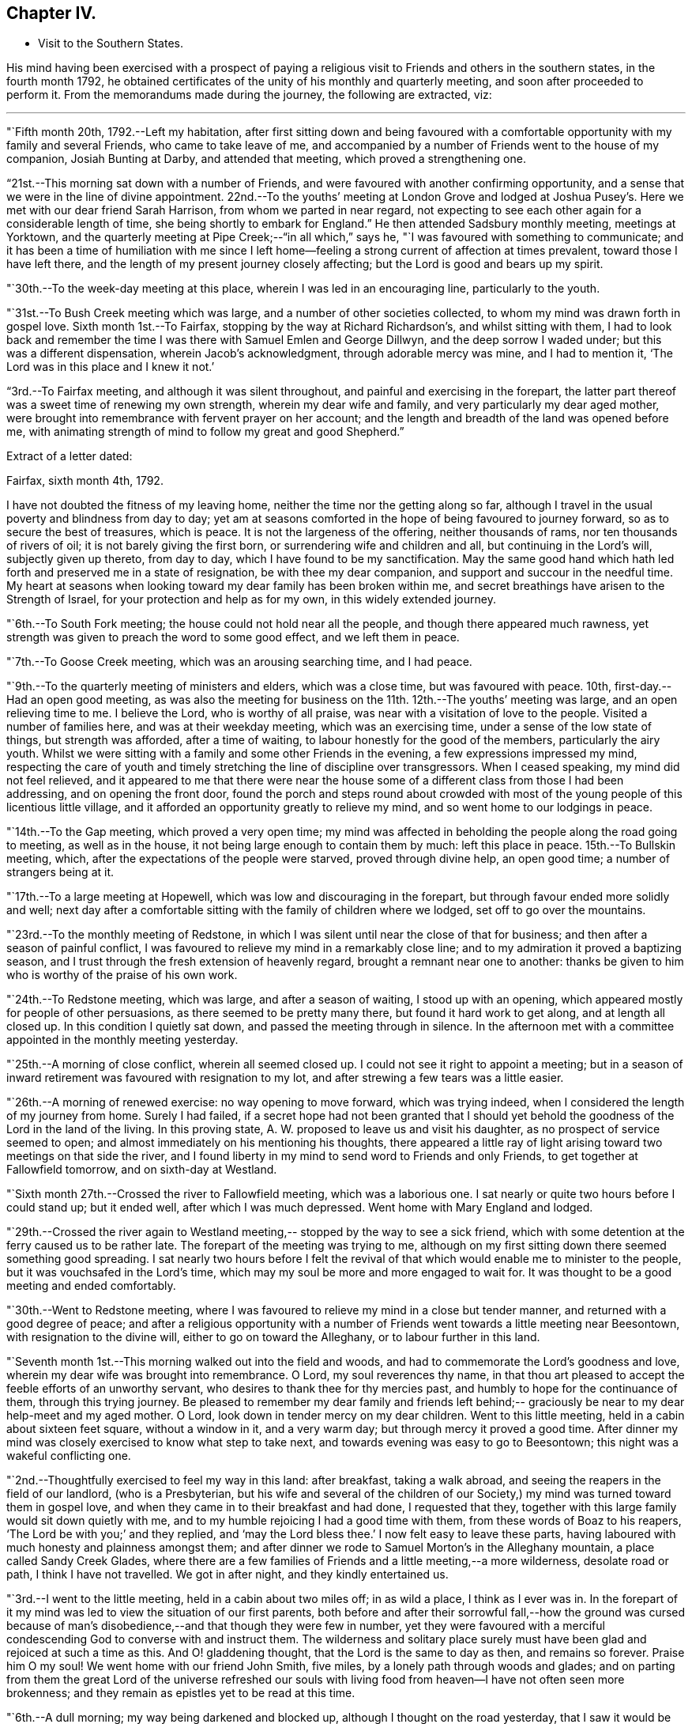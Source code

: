== Chapter IV.

[.chapter-synopsis]
* Visit to the Southern States.

His mind having been exercised with a prospect of paying a
religious visit to Friends and others in the southern states,
in the fourth month 1792,
he obtained certificates of the unity of his monthly and quarterly meeting,
and soon after proceeded to perform it.
From the memorandums made during the journey, the following are extracted, viz:

[.small-break]
'''

"`Fifth month 20th, 1792.--Left my habitation,
after first sitting down and being favoured with a comfortable
opportunity with my family and several Friends,
who came to take leave of me,
and accompanied by a number of Friends went to the house of my companion,
Josiah Bunting at Darby, and attended that meeting, which proved a strengthening one.

"`21st.--This morning sat down with a number of Friends,
and were favoured with another confirming opportunity,
and a sense that we were in the line of divine appointment.
22nd.--To the youths`' meeting at London Grove and lodged at Joshua
Pusey`'s. Here we met with our dear friend Sarah Harrison,
from whom we parted in near regard,
not expecting to see each other again for a considerable length of time,
she being shortly to embark for England.`"
He then attended Sadsbury monthly meeting, meetings at Yorktown,
and the quarterly meeting at Pipe Creek;--"`in all which,`" says he,
"`I was favoured with something to communicate;
and it has been a time of humiliation with me since I left
home--feeling a strong current of affection at times prevalent,
toward those I have left there, and the length of my present journey closely affecting;
but the Lord is good and bears up my spirit.

"`30th.--To the week-day meeting at this place, wherein I was led in an encouraging line,
particularly to the youth.

"`31st.--To Bush Creek meeting which was large,
and a number of other societies collected,
to whom my mind was drawn forth in gospel love.
Sixth month 1st.--To Fairfax, stopping by the way at Richard Richardson`'s,
and whilst sitting with them,
I had to look back and remember the time I was
there with Samuel Emlen and George Dillwyn,
and the deep sorrow I waded under; but this was a different dispensation,
wherein Jacob`'s acknowledgment, through adorable mercy was mine, and I had to mention it,
'`The Lord was in this place and I knew it not.`'

"`3rd.--To Fairfax meeting,
and although it was silent throughout, and painful and exercising in the forepart,
the latter part thereof was a sweet time of renewing my own strength,
wherein my dear wife and family, and very particularly my dear aged mother,
were brought into remembrance with fervent prayer on her account;
and the length and breadth of the land was opened before me,
with animating strength of mind to follow my great and good Shepherd.`"

[.offset]
Extract of a letter dated:

[.embedded-content-document.letter]
--

[.signed-section-context-open]
Fairfax, sixth month 4th, 1792.

I have not doubted the fitness of my leaving home,
neither the time nor the getting along so far,
although I travel in the usual poverty and blindness from day to day;
yet am at seasons comforted in the hope of being favoured to journey forward,
so as to secure the best of treasures, which is peace.
It is not the largeness of the offering, neither thousands of rams,
nor ten thousands of rivers of oil; it is not barely giving the first born,
or surrendering wife and children and all, but continuing in the Lord`'s will,
subjectly given up thereto, from day to day, which I have found to be my sanctification.
May the same good hand which hath led forth and preserved me in a state of resignation,
be with thee my dear companion, and support and succour in the needful time.
My heart at seasons when looking toward my dear family has been broken within me,
and secret breathings have arisen to the Strength of Israel,
for your protection and help as for my own, in this widely extended journey.

--

"`6th.--To South Fork meeting; the house could not hold near all the people,
and though there appeared much rawness,
yet strength was given to preach the word to some good effect, and we left them in peace.

"`7th.--To Goose Creek meeting, which was an arousing searching time, and I had peace.

"`9th.--To the quarterly meeting of ministers and elders, which was a close time,
but was favoured with peace.
10th, first-day.--Had an open good meeting,
as was also the meeting for business on the 11th. 12th.--The youths`' meeting was large,
and an open relieving time to me.
I believe the Lord, who is worthy of all praise,
was near with a visitation of love to the people.
Visited a number of families here, and was at their weekday meeting,
which was an exercising time, under a sense of the low state of things,
but strength was afforded, after a time of waiting,
to labour honestly for the good of the members, particularly the airy youth.
Whilst we were sitting with a family and some other Friends in the evening,
a few expressions impressed my mind,
respecting the care of youth and timely stretching the
line of discipline over transgressors.
When I ceased speaking, my mind did not feel relieved,
and it appeared to me that there were near the house some of a
different class from those I had been addressing,
and on opening the front door,
found the porch and steps round about crowded with most
of the young people of this licentious little village,
and it afforded an opportunity greatly to relieve my mind,
and so went home to our lodgings in peace.

"`14th.--To the Gap meeting, which proved a very open time;
my mind was affected in beholding the people along the road going to meeting,
as well as in the house, it not being large enough to contain them by much:
left this place in peace.
15th.--To Bullskin meeting, which, after the expectations of the people were starved,
proved through divine help, an open good time; a number of strangers being at it.

"`17th.--To a large meeting at Hopewell, which was low and discouraging in the forepart,
but through favour ended more solidly and well;
next day after a comfortable sitting with the family of children where we lodged,
set off to go over the mountains.

"`23rd.--To the monthly meeting of Redstone,
in which I was silent until near the close of that for business;
and then after a season of painful conflict,
I was favoured to relieve my mind in a remarkably close line;
and to my admiration it proved a baptizing season,
and I trust through the fresh extension of heavenly regard,
brought a remnant near one to another:
thanks be given to him who is worthy of the praise of his own work.

"`24th.--To Redstone meeting, which was large, and after a season of waiting,
I stood up with an opening, which appeared mostly for people of other persuasions,
as there seemed to be pretty many there, but found it hard work to get along,
and at length all closed up.
In this condition I quietly sat down, and passed the meeting through in silence.
In the afternoon met with a committee appointed in the monthly meeting yesterday.

"`25th.--A morning of close conflict, wherein all seemed closed up.
I could not see it right to appoint a meeting;
but in a season of inward retirement was favoured with resignation to my lot,
and after strewing a few tears was a little easier.

"`26th.--A morning of renewed exercise: no way opening to move forward,
which was trying indeed, when I considered the length of my journey from home.
Surely I had failed,
if a secret hope had not been granted that I should yet behold
the goodness of the Lord in the land of the living.
In this proving state, A. W. proposed to leave us and visit his daughter,
as no prospect of service seemed to open;
and almost immediately on his mentioning his thoughts,
there appeared a little ray of light arising toward two meetings on that side the river,
and I found liberty in my mind to send word to Friends and only Friends,
to get together at Fallowfield tomorrow, and on sixth-day at Westland.

"`Sixth month 27th.--Crossed the river to Fallowfield meeting, which was a laborious one.
I sat nearly or quite two hours before I could stand up; but it ended well,
after which I was much depressed.
Went home with Mary England and lodged.

"`29th.--Crossed the river again to Westland meeting,--
stopped by the way to see a sick friend,
which with some detention at the ferry caused us to be rather late.
The forepart of the meeting was trying to me,
although on my first sitting down there seemed something good spreading.
I sat nearly two hours before I felt the revival of
that which would enable me to minister to the people,
but it was vouchsafed in the Lord`'s time,
which may my soul be more and more engaged to wait for.
It was thought to be a good meeting and ended comfortably.

"`30th.--Went to Redstone meeting,
where I was favoured to relieve my mind in a close but tender manner,
and returned with a good degree of peace;
and after a religious opportunity with a number of
Friends went towards a little meeting near Beesontown,
with resignation to the divine will, either to go on toward the Alleghany,
or to labour further in this land.

"`Seventh month 1st.--This morning walked out into the field and woods,
and had to commemorate the Lord`'s goodness and love,
wherein my dear wife was brought into remembrance.
O Lord, my soul reverences thy name,
in that thou art pleased to accept the feeble efforts of an unworthy servant,
who desires to thank thee for thy mercies past,
and humbly to hope for the continuance of them, through this trying journey.
Be pleased to remember my dear family and friends left behind;--
graciously be near to my dear help-meet and my aged mother.
O Lord, look down in tender mercy on my dear children.
Went to this little meeting, held in a cabin about sixteen feet square,
without a window in it, and a very warm day; but through mercy it proved a good time.
After dinner my mind was closely exercised to know what step to take next,
and towards evening was easy to go to Beesontown;
this night was a wakeful conflicting one.

"`2nd.--Thoughtfully exercised to feel my way in this land: after breakfast,
taking a walk abroad, and seeing the reapers in the field of our landlord,
(who is a Presbyterian,
but his wife and several of the children of our Society,) my
mind was turned toward them in gospel love,
and when they came in to their breakfast and had done, I requested that they,
together with this large family would sit down quietly with me,
and to my humble rejoicing I had a good time with them,
from these words of Boaz to his reapers, '`The Lord be with you;`' and they replied,
and '`may the Lord bless thee.`'
I now felt easy to leave these parts,
having laboured with much honesty and plainness amongst them;
and after dinner we rode to Samuel Morton`'s in the Alleghany mountain,
a place called Sandy Creek Glades,
where there are a few families of Friends and a little meeting,--a more wilderness,
desolate road or path, I think I have not travelled.
We got in after night, and they kindly entertained us.

"`3rd.--I went to the little meeting, held in a cabin about two miles off;
in as wild a place, I think as I ever was in.
In the forepart of it my mind was led to view the situation of our first parents,
both before and after their sorrowful fall,--how the ground was cursed
because of man`'s disobedience,--and that though they were few in number,
yet they were favoured with a merciful condescending
God to converse with and instruct them.
The wilderness and solitary place surely must have been
glad and rejoiced at such a time as this.
And O! gladdening thought, that the Lord is the same to day as then,
and remains so forever.
Praise him O my soul!
We went home with our friend John Smith, five miles,
by a lonely path through woods and glades;
and on parting from them the great Lord of the universe refreshed our souls
with living food from heaven--I have not often seen more brokenness;
and they remain as epistles yet to be read at this time.

"`6th.--A dull morning; my way being darkened and blocked up,
although I thought on the road yesterday,
that I saw it would be right for me to go on for Hopewell,
be there on first-day and come back to this place, Bear Garden, on second-day,
and so take the meetings hereaway next week.
But this morning all was gone, so concluded to move on,
but could not leave the family without a space of quiet retirement;
and after expressing what occurred to this family,
I thought we might pass on without a meeting;
but the opening returned with a degree of clearness,
and we gave liberty to notify the people of our being back on second-day:
wait the issue with resignation, O my soul!

"`8th.--Went to meeting at Hopewell, and was shut up in silence.

"`9th.--Attended Bear Garden meeting, which was exercising and laborious.

"`10th.--Attended Back Creek meeting, which proved a close and laborious season.

"`11th.--Poorly this morning; the weather close and warm,
which tries my poor feeble frame.
Inward provings also attendant, and the life of religion low.
O, that I may be preserved as well as those I have left behind,
from being swept away with the strong current in this day of outward ease.
My prayers have been put up this morning for myself and dear wife.
Lord keep us near to thee, the fountain of strength,
and support in all trials of faith and confidence.
Went to the Ridge meeting, held in a school house, wherein I had close things to say,
but humbly trust I was in my place.
Had an increase of inward conflicts, but was favoured with a comfortable night`'s rest,
and in the morning (12th) with a degree of the overshadowing of the wing of divine love,
in a sitting with this family before we parted;
and on the road to a meeting called Tuscarora, felt brokenness of heart,
which seemed as a preparation for cross-bearing afterward, both in the meeting,
in which I was silent, and after it was over.

"`13th.--To Middle Creek meeting, which was made up, as I found afterward,
by a number of other societies, and it proved an open and I trust, through divine favour,
a baptizing time in the latter part.

"`18th.--To Crooked Run, a large, mixed, and open meeting;
in the close of which received a request from a
Methodist to have a meeting in a town called Font Royal,
about six miles off, to which after solidly weighing it, we consented.

"`19th.--To the meeting at Font Royal,
which was held in an unfinished Methodist meeting house;
it was hard work to preach amongst them,
and although life did not rise into such dominion as could have been desired,
during the greater part of the meeting, yet it was thought to end solidly,
and their preacher after meeting, came and taking me by the hand,
owned the testimony delivered.

"`20th.--After a remarkable opportunity with J. F.`'s family,
set off and stopped at a poor man`'s house, with whom and his wife and eight children,
we had a religious opportunity.

"`21st.--A poor night`'s rest, and unwell this morning.
O! what a poor feeble creature I am, to move forward altogether amongst strangers.
This day a sore and long fit of sickness I had some years before,
came humblingly into view, and my covenant then made to serve and follow the Lord,
even to the end of the land.
Lord send forth thy light and thy Truth; let them lead me, let them guide me.
Thou canst raise out of weakness and sickness into strength and health,
I hope and trust in thee.

"`22nd.--Went to meeting, which was an open time, and after it felt comfortable.

"`23rd.--At Evan Thomas`'; and it being a rainy day, stayed mostly within doors;
as in the outward, so in the inward, it seemed a cloudy, dull time.
Attempted after dinner to set off and move forward,
but after sitting down with the family under a painful cloud,
in which I found nothing to say, had no liberty to move.
Wait in patience, O my soul.

"`24th.--After breakfast sat down with this family,
and was favoured to relieve my mind of an exercise which lay on it.`"

[.offset]
After visiting several families, he remarks:

"`My mind was sweetly comforted on the road after the opportunity at the last house;
but O the baptism I had to pass through on account of this family, in the evening,
night and morning; but found an opportunity to relieve my mind in a serious opportunity,
and then moved on toward the old settled parts of Virginia,
We missed our road and got lost, and about one o`'clock came to a house in a lonely place,
where we sat down contentedly, as has been the case frequently,
and ate our cake with some butter and milk.
In the evening we sot over the Blue mountain, at Rockfish Gap, to a friendly man`'s,
where we were kindly entertained for pay; and in the morning when about to set off,
took a serious opportunity with him, wife and some of the family, much to my own comfort,
and it appeared to be to their satisfaction, and so moved forward in peace.
Yesterday crossed six or seven considerable waters,
and in the evening reached John Douglass`', near Douglass`' meeting: poor,
exercised travellers, what need we have of faith and patience.

"`27th.--To meeting,
and for a time I was almost ready to conclude we might leave them as we found them,
so little was to be felt;
but in the latter part strength was given honestly to discharge myself,
and felt peaceful and easy.
On our road afterward,
my soul praised the Lord for the extension of his arm of protection and deliverance,
for of late it has been a time of sore trial.
Had a comfortable ride, and when we arrived at E. J.`'s,
he came and affectionately saluted us, and gave us such a hearty welcome,
poor pilgrims as we were, that it was truly comfortable;
for which I am thankful whilst penning this under his roof;
and yet desire to rejoice with becoming fear, seeing how good mortification,
poverty and abasement prove, when rightly submitted to and lived under.`"

[.offset]
In a letter dated seventh month 30th,
after speaking of a meeting which he held on the 19th, he says:

[.embedded-content-document.letter]
--

This is the first meeting out from amongst Friends,
and hope truth was not dishonoured thereby;
but it is not the line of service I have been led in, and am ready to think sometimes,
may not be much so in the course of this visit.
My cup seems full toward our own professors;
and if my religious communications are not in all
places so large as in some visits amongst other people,
I think my cup of suffering, in and under a sight and sense of Zion`'s desolate state,
is as large as ever I experienced, but the Lord, my helper,
has been kind beyond expression, and in a sense of it, at seasons we can say,
we lack nothing.

The way to have got over much ground, and made quick despatch in the visit,
I suppose would have been to pursue our route up the country to South River,
and from thence to New Garden,
and also the way to have breathed a more pure outward air back of the mountains,
but that road was shut up, and a little light shone this way into a sickly country,
and at a sickly season.
Times and seasons, health and sickness, life and death,
are with the ever gracious Helper of all that trust in him,
and having put my (or our) hands to his plough, we may not look back,
and I may again say, with thankfulness of heart,
I rejoice that I am favoured with such a true yoke mate
in the various dipping seasons to be met with.

--

"`Eighth month 1st.--To Black Creek meeting, a mournful time,
under a sense of the low state of the church.

"`3rd.--Had a religious opportunity,
in which some of the poor negroes came near the door,
and my speech was turned toward them; they wept, and I was comforted in the belief,
that the visitation of God`'s love was towards them.
Leaving them in this tender frame of mind, we went to the preparative meeting,
held at White Oak Swamp.

"`7th.--To Wain Oak week-day meeting; and notice having been given in the neighbourhood,
it was pretty large, and thought to be profitable;
had a serious opportunity in the family where we dined,
with a number of neighbours who stopped; went on to Skimino,
and stopped at a friendly man`'s and lodged.

"`8th.--To Skimino week-day meeting; which was large, and an open tendering season,
which had a tendency to brace me up a little.

"`9th.--To James River, this was an exceedingly close warm night,
and trying to my weak frame, but I humbly hope all will work together for my good,
as resignation to the divine will is laboured after.

"`10th.--Spent the morning of this day in a comfortable degree of quiet,
after a tossing night, and feel desirous my love may increase to my dear Lord and master,
who has led me forth in his work.

"`11th.--Spent the morning of this day in a quiet sweetness;
went to the quarterly meeting of ministers and elders, held at Black Water,
which was a comfortable open time.

"`12th.--To a large and mixed meeting; the weather continuing exceedingly warm,
with the addition of very close exercise and religious labour, affected me much;
my appetite failing--but the Lord being good and gracious to me,
I was favoured with ease of mind, and in the afternoon also,
was helped to discharge my religious duty towards both
white and black of this family and others,
although to the spending of my bodily strength.

"`13th.--To the quarterly meeting;
found Friends in the practice of discouraging all but members attending on this day;
we did not sit long before the business of the meeting was opened,
and in the mean time I was favoured with a comforting season amongst them,
and also in the meeting for business;
I relieved my mind much to my comfort and satisfaction,
and trust to the edification of my brethren;
and in the evening a solid opportunity in the family of A. Bailey.

"`14th.--Set off accompanied by Jesse Copeland and Benjamin Pretlow,
to the Western Branch; a long trying ride, and no house to stop at but the meeting,
which although laborious in the beginning, ended comfortably.

"`15th.--To Bennett`'s Creek, where was a mixed large meeting, and an open time.
In the afternoon returned to a meeting held in Suffolk court-house,
where I sat almost two hours in silence, and was thankful for preservation;
and although no mighty works were done,
I was glad in feeling the good and preserving hand near.
Near the close had a little to communicate to the inhabitants,
and before the meeting ended, to the poor African race in particular,
a number of them being there; and left the place in peace.

"`16th.--We went to Summerton meeting, which was large,
the house not containing the people by many, and a pretty open time.

"`17th.--A cold night, and this morning sat by the fire.
To Johnson`'s meeting, where the expectations of the people appeared great.
I sat nearly two hours in silence, and had but a painful season at last.

"`18th.--To the widow Vick`'s, to the meeting held in her house, which was large and open.

"`19th.--To Black Creek, where we found a large mixed gathering of people,
more than the house could hold, and through the extension of divine strength,
was a good meeting.

"`20th.--To Stanton meeting, to which came many people,
as has been the case for several days past; and the weather was hot,
and the house close and crowded, and numbers out of doors,
yet I may not forbear recording the goodness of Israel`'s Shepherd,
who was as near to help this day as heretofore.
May praise be rendered unto him for this,
and for the preservation of my poor weak body through heat and cold,
watchings and fastings;
even to him who preserves his servants in burning climes and lands remote,
and supports them by his care.
With reverence I bow, in remembering that man is not to live by bread alone,
but by every word that proceeds out of the mouth of God.
O! dearest Master,
preserve me in watchfulness and humble thankfulness for thy favours past and present.

"`21st.--A trying night, and felt unwell this morning, with but little appetite.
Went to the meeting called Seconk, which was crowded,
the house not being large enough to contain the people.
And O, how mercifully near was the Lord my God,
furnishing with strength to clear myself of the people;
there being a large collection of youth, and also others from different meetings,
and after it was over parted from divers of them with brokenness.
In this day`'s work I have been wonderfully supported, seeing I was so weak this morning.

"`24th.--To Micajah Crew`'s;
and for the favour of being permitted to arrive again at this kind friend`'s house,
through such arduous labour as I have experienced since Black Water quarterly meeting,
I feel thankful, and recruited in bodily health and strength.

"`26th.--To the select quarterly meeting at Cedar Creek, which was a uniting season;
and at eleven o`'clock, to a very large and mixed meeting,
wherein the Gospel of peace was preached,
and through its prevailing many were reached and tendered,
and my mind relieved and comforted.
Let the praise and honour of this day`'s work be rendered unto the Lord,
who is a present helper in the time of need.

"`27th.--To the quarterly meeting for business, which began at ten o`'clock,
and held until near six.
This was nearly select, and an open time in the meeting for worship,
especially toward the youth, and I hope throughout it was a meeting to be remembered.

"`29th and 30th.--Spent these two days in an emptied state, seeing no way open to move;
and it has been a time of renewal of outward health and strength,
after such close labour in the heat of the weather;
it being now and for a week past cool and pleasant.

"`Ninth month 1st.--My mind was exercised this morning, not knowing which way to move,
or what to do.
O! what need is there of patience in such stripping seasons.
After dinner set off in much weakness toward Genito meeting,
accompanied by our kind friend Micajah Crew.

"`2nd.--To Genito meeting; and no notice being given, it was small,
but I was comforted in my present poor state therein.
Prayed for my dear wife, mother and children,
and was favoured with a small opening to move forward;
and after dinner had a little to communicate to a number of young people of the family,
and others who came to see us.

"`3rd.--Set off on our journey, and crossed James`' River,
and stayed all night at S. Pleasants`', where we were favoured with a precious opportunity,
and I had a sweet refreshing night.
A measure of the same sweetness and love covered our minds on parting this morning,
and the savour thereof remained with me for some time.
Ate our dinners on the road, and in the evening arrived at our friend J. Johnson`'s,
at Amelia.

"`5th.--We were most easy to see the two or three families of Friends together,
in their tattered meeting-house, with an earthen floor, an habitation for hogs;
and although I went in weakness,
the presence of Him who took up his abode in a stable
and a manger (there being no room in the inn,) was near,
and favoured not only with strength to preach the gospel to a few,
but with a renewed prospect that the time will come,
that the wise will be confounded in their earthly wisdom, and, weary of it,
will be prevailed upon to follow Christ Jesus, the light of the world;
even so be it in the Lord`'s time.

"`6th.--We rode to an inn and lodged.
Ate some provisions we had with us in a poor house by the way,
and had some religious conversation with the woman, and set off well refreshed.

"`7th.--To our friend William Johnson`'s at South River, and lodged.

"`9th.--To Seneca meeting which was held in a log building without a window in it.
A close, hot time, as to the outward, and in an inward respect,
very little good to be felt amongst the people, either within or out of doors:
but being helped through my close and laborious exercise,
it proved at the close a solid refreshing time, I hope to more than myself.
Went home with R. B. and dined; here was but poor outward accommodations,
which to the flesh was trying;
but on parting was favoured with a precious opportunity with parents and children.

"`15th.--To South River monthly meeting, which held until almost night,
and was a satisfactory time.

"`16th.--To a meeting at the above mentioned place, which was large and favoured;
I felt great unworthiness, but the Lord was merciful;
went home with Joseph Anthony to a town called Lynchburg.

"`17th.--Here we tarried until about noon,
and several Friends came a number of miles to see us.
We sat down together with the family, and I trust it proved an instructive time.
We rode this day to a public house about twenty-seven miles.
Ate our dinners by the roadside, were well refreshed,
and in the evening my heavenly Master refreshed my soul in a plentiful manner.

"`18th.--This morning on parting we requested a religious opportunity with the family,
which was readily granted and proved a baptising season,
there being several other travellers with us,
among them two goodly Virginia gentlemen of some distinction;
after which I had great peace,--the Lord be praised therefor.

"`19th.--After some edifying conversation with our host this morning we rode to C. L.`'s,
and next day after a baptising opportunity with
him and wife and also visiting the school,
which I believe was satisfactory to the master, though not a Friend;
we parted affectionately and went home with our kind friend Samuel Parsons,
who has been acceptably with us in this tour since we left his house.

"`21st.--Spent this day at our friend Samuel Parsons`'; Thomas Pleasants coming to see us,
was favoured with a solid opportunity with him and wife, who were much tendered.

"`23rd.--To Genito meeting which was large, and I was much exercised,
and found it hard work to get relief.

"`25th.--I feel like a poor creature this morning;
nothing presenting with clearness to my mind,
and this staying in one place looks much like loitering away
time,--but time is the Lord`'s and his time is the best.
O my soul wait patiently for it, and when again opened into service be simply obedient.
After breakfast walked abroad,
and a prospect opened on my mind to visit a family and to
appoint a meeting at S. Pleasants`' house at noon tomorrow.
On informing our friend Thomas Pleasants, it was readily complied with,
and he accompanied us to S. C`'s.,
where we were favoured with a baptising season together,
and next day went over the river to the meeting held in S. Pleasants`' mill,
which was large;
but I did not find that relief and satisfaction of mind which I have in some places;
although the people appeared goodly and behaved solidly.

"`27th.--Went to Genito week-day meeting under close exercise of mind,
and as we entered the house found it almost filled up with people, which was unexpected,
not knowing how they got notice, or what induced so many of them to come together.
Great stillness prevailed, and my mind was so much humbled as to bring me on my knees,
after which I was favoured with an open time in testimony.
The Lord be praised for his goodness.

"`28th.--A night of exercise, and feel poor, blind, and unworthy this morning;
no way opening to move forward.
O what a great thing it is to keep always shod
with the preparation of the gospel of peace,
and not to transgress or break the least tittle of the law.
Truly I may not boast.

"`30th.--To Genito meeting, which was pretty large,
considering there is a yearly meeting of the Baptists`' Society within six miles.
It proved an open relieving time; went home with Samuel Parsons,--took our farewell,
and came back with our kind friend Thomas Pleasants, where we met with a hearty welcome,
and my spirit was set a little more at liberty,
in a hope that way may open in the morning to leave this neighbourhood.

"`Tenth month 1st.--I feel this morning as though we might be released out of this place,
and know not that there is one stone left unturned with regard to any one.
O that the Lord may bless the labour he has bestowed instrumentally on individuals,
to their growth in the ever blessed truth.
We left Thomas Pleasants`' after another baptising tendering season,
wherein my dear wife and family came into remembrance,
and the Lord was prayed unto for the continuance
of his strength and love to us who are abroad,
and to those left at home, after which set off in comfort and peace,
and '`the trees of the field did clap their hands.`'
We arrived at Richmond before night,
and on the 3rd set off accompanied by Samuel Couch and Robert Evans, pretty easy in mind,
and thankful that we could leave Richmond.
Arrived at our friend Robert`'s before night at Petersburg,
who with his wife and children received us with openness,
and after they had refreshed our bodies,
the Lord condescended to feed and refresh our better part together;
and I thought it was worth being shut up a day at Richmond in blindness,
and riding this thirtyseven miles for.
Went to bed easy and comfortable,
but my dear companion was taken very unwell in the night, which alarmed me.

"`4th.--Went to Gravelly Run meeting,
notice having been sent forward,--and it was a season to be remembered by me.
I could think of little in the forepart, but returning back to Richmond,
to which prospect I cheerfully resigned myself,
and was afterward favoured with an open time in the meeting.
We had a remarkable time at the house where we dined,
wherein I believe the strong was made to bow before Him whose power was eminently felt,
and after it went on peacefully to Petersburg.

"`7th.--Returned to Richmond and attended a meeting at the capital.
We received a respectful letter from the person who occupied the most convenient room,
excusing his not giving it up to us, as he was to preach a funeral sermon for a major,
on the death of his wife.
The meeting was not large at first,
and many of those who had gathered were uneasy with silence.
I felt willing, after a time, to get up and gently reprove them,
and commend the few who kept their seats,
and also invite them to come together in the afternoon and bring their neighbours,
thinking that would be all that would be required of me to say.
But when I began to speak, the people crowded into the house in such a manner,
as caused me to pause and consider,
whether it would not be best to sit down and recover strength
to labour amongst them in the line of the ministry;
but concluded it safest to endeavour to continue speaking,
and through favour I was in some degree enabled to relieve my mind,
and it was thought Truth arose and spread into some dominion.`"

[.offset]
In a letter to Hannah Cathrall, dated "`Richmond, tenth month 9th, 1792,`" he says:

[.embedded-content-document.letter]
--

We came into this place yesterday morning from Robert Pleasants`', accompanied by him,
and although I feel a care on my mind respecting going too much to,
or being too free in the houses of disowned members or others not of our Society,
as has appeared so open-hearted and friendly since our lot has been cast here,
I was free to stop at his door, and after meeting came back and lodged.
I have thought more of thy lines,
since a proving dispensation I had to pass through yesterday,
than when I first received them;
and some of thy expressions are as fitly framed as if thou hadst been on the spot.
My beloved companion told me last evening,
that he thought of the bow and battle axe mentioned by thee,
whilst thy poor friend was exposed amongst a multitude of strangers,
in this dissipated city.
So it was in Boston, when I was under very deep conflict and exercise of soul,
thy words through favour, were like apples of gold in pictures (or a basket) of silver.
But for all this, bear with me,
I have felt at times something rising up in my mind by way of rebuke against thee,
under a fear that thou dost not sufficiently
avail thyself of that stretched out hand and arm,
which with such clearness and pertinence thou canst write of to others.
I want thee, my dear sister, to fulfill or accomplish thy task in the day time,
knowing that the Lord of the harvest has blessed thee with a precious gift.
Is thy bodily presence weak and thy speech contemptible amongst the people,
or only in thy own opinion?
There are many poor children crying for bread in places, and few,
very few delegated feeders or shepherds to administer to their wants;
and this thing is not of the Lord of hosts,
but I believe for want of unreserved obedience in all things to his blessed will.
Therefore it is, that strangers have to stand and feed their flocks,
and the sons of aliens to be for husbandmen and vine dressers.
Lift up thine eyes and behold what a field of labour there is;
and although deep are the plungings of the labourers, yet sweet is also, at seasons,
their reward; yea, it is preferable to an earthly crown.

--

"`11th.--Went to Curies meeting, which was small: I felt peace in going,
and comfort and satisfaction on sitting down in the meeting, in the remembrance,
that Truth will remain the same, although all men forsake it.
I laboured in weakness and poverty,
and although encouragement was held forth to the poor and needy,
yet it was afflicting to feel the irreligious spirit
that is so prevalent in this neighbourhood.

"`14th.--To a meeting in the Assembly room in the town-hall at Richmond, which was large,
and we had the company of many Friends from different parts of the country.
Dear T. Harris and wife came thirty miles; and to my great comfort,
dear Mary Berry came from Micajah Crew`'s, at Cedar Creek, twenty-two miles,
and arrived after the meeting had nearly gathered.
She exercised her gift, both in supplication and testimony, amongst a mixed people,
who behaved well, all things considered;
and after it was over we were treated with kindness by several.`"

[.offset]
Speaking of this meeting in a letter,
after stating that his beloved friend Mary Berry came in late, he says:

"`I cannot fully describe the feelings of my exercised mind,
when thus favoured with her company, and the help of her spirit.
Indeed I felt a degree of shame cover me,
in the remembrance of these expressions of the Master, '`O ye of little faith,
wherefore did ye doubt;`' perhaps this was on the sudden
appearance or putting forth of his power formerly.
It was a large gathering, in which I was strengthened to stand forth in a good degree,
I trust, of innocent boldness, carefully leaving room and time for this beloved friend,
who appeared in prayer and afterward in testimony.
I may with gratitude say, the name of the Lord be magnified for his mercy,
and the stretching forth of his arm to help of late.

"`17th.--'`To the meeting called Jack`'s Swamp; the forepart whereof was laborious,
under a sense of an infidel unbelieving spirit resisting the truths of the gospel;
and after the meeting for worship ended I was more confirmed in this belief.
However, I had a good time near the close of the preparative meeting with Friends,
both men and women, and the meeting ended with brokenness and tears.

"`22nd.--Got to the quarterly meeting for business at Contentney, in North Carolina,
which held until about sunset.

"`23rd.--After a comfortable season in parting, set off the for yearly meeting,
and in the evening were refused admittance at a house of entertainment;
but riding a few miles further, we were taken in at a private house.

"`Eleventh month 3rd.--The yearly meeting of
North Carolina held until seventh-day evening.
We lodged at our kind friend Aaron Morris`';
and the last night did not get home until late,
owing to one religious service presenting after another.
The service of the yearly meeting was laborious:
a lively spirited remonstrance was drawn and signed, to be laid before the Assembly,
respecting the free black people being taken up and sold again into slavery.
The yearly meeting was attended by a solid committee from the yearly meeting of Virginia,
and I trust upon the whole,
there was a moving forward in the great work of righteousness.

"`4th.--This morning awoke early, and my mind was impressed with a prospect,
which had at divers times opened, to go toward the Western quarterly meeting,
and mentioned it to my companion, who united with it: so we got ready and set off,
after an opportunity with this kind family, and left them with sweetness.
Got to Little River meeting, which was a good one,
where we met with Mary Berry and her companion.`"

[.offset]
The following extracts are taken from a letter written to his wife, dated:

[.embedded-content-document.letter]
--

[.signed-section-context-open]
Symons`' Creek, North Carolina, Eleventh month 3rd, 1792.

Thou hast often been the companion of my mind, my dear and tender wife,
since the receipt of thy last letter, put into my hands at the yearly meeting;
in which I discovered that thou wast closely exercised, not only on my behalf,
but also on thy own account, when reflecting on the frequent separation,
which is our lot in this uncertain world of losses, crosses, and repeated trials.
But let us remember that our Maker has declared himself to be our Husband,
our gracious Redeemer, the holy One of Israel; that is, to those who look to him,
trust in him, and lean upon his arm of strength and true comfort;
and that he is justly called the God of the whole earth,
who unites and knits our hearts together in the covenant of true love.
May this still be kept in view by us in this present separation,
that so we may be made a savour of life unto life, one to the other.
My heart was affected on reading thy lines, and no part of them was more precious to me,
than thy prayer for my preservation through the ups and downs which are to be met with.
There is frequently an echo of the same language in my heart,
and my fervent prayers both in private,
and also when favoured with the gift of utterance, have been poured forth for thee,
my dear mother, and our children.
May thy desire and care increase, in the best sense, toward these,
that it may please the Lord,
who often turns the feet of their exercised father from them,
to condescend to be their father and friend, and to make them truly his children.
As I am favoured to keep my habitation in the Truth,
which the Lord in his infinite mercy and love grant, through heights and depths,
both at home and abroad, may be my happy lot; next to this,
their walking in the Truth will be my greatest joy.

--

[.offset]
After mentioning some particulars of their journey from Richmond,
a distance of three hundred and fifty miles, he continues.

[.embedded-content-document.letter]
--

I have been favoured with a sufficient reward
for going round to Contentney quarterly meeting,
and can set my seal to the truth,
that the Lord is a rich rewarder of all that serve him in sincerity of heart;
and I have no doubt it is in his will also,
that our lot has been cast amongst Friends in this yearly meeting.

I have met with various occurrences since I left thee;
had many long rides and close exercise of mind divers ways;
but I am not disposed to give an evil report of such a journey,
lest I may unawares throw discouragement on the blessed work,
for truly in and through all I have met with,
the Lord has never failed to help with a little help,
and my exercised mind has at times been set at liberty in the gospel of his dear Son,
Jesus Christ, my merciful Saviour.
Therefore, my dear, give me up now into his further keeping and care,
for I know not when I may get through this journey.

I often call to mind the deep, and I was going to say,
horrible pit of distress and despair into which I was plunged,
and which thou wast a witness of, not many months after our marriage,
when the jaws of death seemed to open upon me,
and I was looking with deep thoughtfulness at the-house appointed for all living;
when fearfulness overspread me, under an awful sense that I was not in readiness.
Then, O then, was I willing to covenant with the Lord,
that if he would restore peace to my mournful soul and continue it,
I would follow him to the land`'s end.
No marvel, that since that day it should be my lot to be often engaged abroad;
and I feel sweet enriching peace of mind in a faithful
dedication of all that I am favoured with,
to divine disposal, however trying.
I have also received this assurance, that as there is a continuance in the same,
I shall not want for necessary outward good things;
and likewise as thou continuest in that which has hitherto
strengthened thee to give thy husband up to the all-wise Disposer,
to run with alacrity his errands,
thou shalt witness the blessing descending upon thee in a way which, at seasons,
thou canst hardly believe.

--

[.offset]
Extract of a letter to John Hoskins, from the same place.

[.embedded-content-document.letter]
--

The situation of the poor blacks, who,
after being set at liberty by their conscientious masters,
have been sold again by wicked men under the sanction of a law of this state,
came before this yearly meeting;
and although a petition was handed the Assembly last year and rejected.
Friends were encouraged to move in it again;
and a committee of nine Friends was appointed to attend the Assembly this month,
with a lively, spirited remonstrance.
I have a hope that if they use endeavours in opportunities with the members separately,
when they go to Newborn, something more will be gained, favourable to the poor blacks.
There was a pretty large committee attended from Virginia yearly meeting,
respecting a junction with this,
but they proceeded no further than to leave it for consideration,
and appointed a committee to attend the next yearly meeting in Virginia.
My mind has been closely exercised on these two
subjects during the sitting of this meeting;
although neither I nor my father before me, that I know of,
was ever concerned with slaves;
neither has it fallen to my lot at home to speak much in meetings on their behalf.
It has not been so now; for whilst thinking, of such gross wickedness,
I have felt the fire to burn, which led also to speaking with the tongue.
And I think Friends have too much suffered their hands
to hang down with feebleness in this matter.

--

"`8th.--Went to Lewisburg to the house of a kind Methodist,
who would not take pay for what we had.
I was made sensible that religion had a place in his mind, and that of his wife,
almost as soon as I entered the house,
and we had a solid season with the family before we left them.

"`10th.--To the meeting of ministers and elders at Cane Creek.
In the ride this morning,
I remembered the helpless condition I was reduced to this time about nine years ago,
by weakness of body and mind, and now through mercy,
this twenty-six miles ride appeared little to me.
My heart was filled with gratitude to my merciful Lord and Master,
and although I have had times of suffering and proving in this country,
I have no doubt of being in the proper allotment.
But O, how the dispensation was changed in meeting!
Wait and hope, O my disconsolate soul, upon thy Deliverer,
who never fails in the needful time.

"`11th.--A large meeting; but alas! what a lifeless one.
O! the rawness which appeared; there was not much room for public communication,
and but little was given to me; it was a suffering time.

"`12th.--To the quarterly meeting, which was an exercising, searching time;
and in the close I felt peace, especially at the conclusion of the select meeting,
which held after night.

"`14th.--This day begins our work in appointing meetings in this country;
notice having been given in the quarterly meeting until first-day week.
This was thought to be a pretty good meeting.

"`15th.--After a good opportunity in the family, we set off before the sun was up,
and rode to Spring meeting.
As our friend John Carter and I rode together, he informed me, that in his young years,
being visited by the day spring from on high,
he sought much to find a place of rest to his soul, and joined the Baptists.
After a time he grew dissatisfied with their mode of worship,
not feeling that peace which he was in pursuit of;
and one day after seeking the Lord with great earnestness,
and begging of him to show him whether that was the people he must join himself to,
he went to their meeting with a determination that if he felt
an evidence of the owning love of God to attend his mind,
he would submit to go into the water to be baptised, or any thing for peace sake:
but on that day the preacher held forth such doctrine to the people,
that it turned him away from them, in his mind,
and led him more and more into a lonely seeking state.
At this time,
the little company of Friends in the neighbourhood had
grown so weak as to neglect their meeting,
and had given consent for the Baptists to hold meetings in their meetinghouse.
For some time his mind was impressed with an apprehension,
that it was required of him to go and sit down by himself in the meeting-house;
but he put it off, being ashamed.
At length he went by a private way and sat down alone and was greatly refreshed;
but he could not do it privately long, feeling a necessity to travel the road openly,
for his friends and neighbours used to wonder where he went in private.
One day in going to meeting he met with one of them, who asked him where he was going,
and he told him honestly, '`I am going to meeting:`' '`strange,`' says the other,
'`what will you go there for?`'
He left him, however, by the way, and had peace in the meeting.
Next time he went, seven of his neighbours hearing of his going, joined him;
and in process of time he was united to the Society of Friends:
zeal and religion revived amongst them, and there is now a large meeting,
called Spring meeting, which we were at today;
and this Friend is a valuable minister amongst them.
We had a favoured meeting.

"`16th.--To the meeting at Cane Creek, which, upon the whole was a good time.

"`17th.--To Rocky River meeting, which was large for the place,
the house could not hold the people, and it was an open encouraging time.
Several Friends came after meeting to David Vestal`'s, to see us,
and our parting was such a time of divine favour, as will not, I believe,
easily be forgotten by some.

"`18th.--Went to Nathan Dickson`'s, and when the hour for meeting came,
we were agreeably surprised to find his barn well accommodated with seats, etc.,
but it would not hold the crowd of people that gathered; many were out doors,
both sitting and standing; and through divine mercy it was a thorough, favoured time.
After meeting a man came to me with tears, and said,
'`I know that the glorious and everlasting gospel has been preached this day,
although I am not of your profession,
and may the Lord bless and protect you;`' or nearly to this purpose.
May the Lord have the praise of his own work, and flesh be laid in the dust.

"`19th.--To the meeting called Tyson`'s, held in a log house,
which was not large enough to contain the people, and an open time it proved;
many of other societies being here,
and I humbly trust the gospel was preached with some degree of demonstration.
Stopping at a house to eat some provisions which a Friend had kindly brought for us,
and several others also coming there,
I had another opportunity to preach the gospel of my Lord and Saviour,
and so parted from our kind and hospitable friends and
their sober neighbours with sweet peace.

"`20th.--At Holly-spring meeting, which was large,
and though exercising in the forepart, I hope it ended profitably.
After it, a gray headed old man came to me,
and asked whether I was of the family of the Scattergoods, in New Jersey;
and after telling him I was, and some little more conversation passing, he said,
'`Thou hast scattered much good to day; may we keep it.`'
May the praise, if any good is done, be rendered to the Lord,
to whom it is due for all his tender mercies.
On the 22nd attended meeting at Providence, and next day to Center.
In the evening Peter Dicks informed me,
that there were but four or five families settled near him, when he moved to this place,
about forty years ago.
They held their meeting first in a private house, then built a small meeting-house,
which is yet standing, and used for a school; and near it is a large meeting-house,
built within these few years,--and a large settlement of Friends.
He also told me, that at the time William Penn came the second time into Pennsylvania,
his grandfather was settled on Brandywine;
and on William`'s return from a treaty with the Indians at the forks of Brandywine,
for the land on this side of Susquehanna, called the Conestoga land,
he came to his grandfather`'s, and offered him and others a large tract of that good land,
for £5 the hundred acres, and left them to consider of it, which they did;
and after consulting, concluded to send him word they would not take it,
because it was so far back, that they thought it would never be settled,
and it would only be money thrown away.

"`24th.--Set off accompanied by our kind young friend Phineas Nixon,
who came to this place to conduct us to his house.
It was a precious ride to me, through a piney wilderness, particularly the forepart,
in meditating on the divine law.
This day saw a fine buck near the road-side, and part of a flock of wild turkeys;
and at a tavern by the way, a lad brought a fine buck on horseback out of the woods,
which had been shot.

"`25th.--To Back Creek meeting, which was very large and an open time.

"`27th.--Whilst I sat in company and conversation at a Friend`'s house,
my mind was very suddenly impressed with weight and solemnity, and giving way to it,
my dear wife and family, and also companion`'s, and in a very particular manner my son,
were brought into remembrance,
and under a precious exercise of spirit I kneeled down and prayed for them.
I trust the Lord heard, and in his own time will grant the travail of my soul.
It was an hour of love and mercy,
and the sweetness remained on my mind along the road for most of the afternoon.

"`28th.--A morning of close baptism and exercise;
having very close things to say in the meeting at Marlborough,
but after it felt pretty easy, and several told me that what was said was to purpose.
Ah, what is yesterday`'s manna when gone!
It is not to be looked to or depended on to day,
but day by day we are to seek the daily bread.

"`Twelfth month 1st.--Went to Springfield monthly meeting,
where I was closely exercised in the meeting for worship.

"`2nd.--O how very close was the exercise of my soul at Deep River meeting this day.
It was a large assembly, and I sat long in silence,
but at length had to deal out doctrine to very gross conditions,
but was comforted in that a little food for the Lord`'s children, the sheep and lambs,
was at length given me.
Here I met with my old friend and father, David Brooks, and his wife,
who appeared glad to see me.
I have had close doctrine indeed to deliver in some of the meetings lately.
O merciful Father, preserve me from saying anything which may prove a burden.

"`3rd.--To the monthly meeting, which was rather a more easy time than yesterday,
and found considerable relief in my labour, although it was indeed close.
After night rode home with David Brooks, and found a comfortable habitation,
quite sufficient for a resting place for the traveller.
Both he and his wife gave me a hearty welcome,
and time passed away in the evening pleasantly,
whilst engaged in recounting the gracious dealings of a merciful God,
since we were together almost twelve years ago, in New England.`"

[.offset]
He then attended meetings at Muddy Creek, Upper and Lower Reedy Fork, Bull Run,
and the quarterly meeting at New Garden.
After which he remarks:

"`11th.--After a sweet and refreshing night`'s rest,
and feeling comfortable and easy in mind this morning,
I have sat down with thankfulness to the Lord my helper, and made this little record,
looking for baptisms and humbling trials, both inwardly and outwardly to succeed;
but may I humbly hope and trust in the arm of Divine strength.
At this meeting we had the company of a pretty
large number of Friends from Cane Creek quarter.
Dear old David Vestal, who has been as a father to me,
said on parting '`I am grown old and cannot do as I have done in younger life,
in going with and helping Friends; but I have felt such love towards you,
that I have thought sometimes I could almost run after you on foot.`'

"`12th.--To meeting at Muddy Creek, which was large and laborious,
but was thought a profitable one, and solid in the conclusion.
My dear friend David Brooks stopped me in the meeting house,
and desired I would not be discouraged in low seasons, for he could inform me,
that the state of things had been spoken to.

"`13th.--To Blue Creek meeting, which was an humbling baptising time to me;
wherein I trust I was favoured to pour out my spirit in humble supplication,
and afterwards in testimony;
and I thought a state or states present were designed for the ministry,
or usefulness in the church.

"`16th.--To Westfield meeting, which was large and mixed.
I was much exercised in desires that there might be a quiet settlement among the people,
and got up to speak; but such was the instability manifested,
and the want of life in the meeting, that I soon sat down,
and waded under a travail for an hour or more.
After this conflict, my gracious Master helped me to discharge myself to my own relief,
and I hope to the warning of some, and to the comfort and help of others.

"`18th.--Was at Deep Creek meeting, which was the most crowded we have attended;
the house could not hold the people by many,
and although it was very spending and laborious, my companion says it was a good meeting,
especially the latter end.
I was informed that George Dillwyn was the first Friend who had a meeting in this place,
and now they have requested to hold a monthly meeting.

"`19th.--This morning`'s ride has been a serious humbling one to me;
and after we got here my spirit was brought into great exercise,
in which I sat nearly an hour in much conflict, like one bound hand and foot;
but through the arising of divine love and mercy,
I was at length set at liberty to appoint a meeting.
The husband was prepared for the word of command,
for which my exercised soul had been also waiting;
and he soon went off to notify his neighbours; the daughter, about thirteen years of age,
as soon almost as I mentioned the liberty I felt to have a meeting,
said she did not doubt that the neighbours would be glad of it,
and with great cheerfulness mounted a horse, and went to give notice.
Soon after, we saw her aged grand-mother, a Baptist, who was here on a visit,
walking along a path which led into the woods, as briskly as a young woman.
O my soul, wait the issue of all this unexpected faith and love!
My faith and patience have been closely tried;
truly it is a precious thing to be passive and willing,
waiting the Lord`'s time for his holy will to be done.
Lord keep me in the way thou pleasest I should go.

"`20th.--A mixed meeting of Anabaptists and Methodists: I sat long in silence,
and believe it was right to do so,
but at length my gracious Master appeared for my help and strength,
and it was thought to be a good time.
At the close, some of the people parted from us with the appearance of affection.

"`21st.--Proceeded on our journey by a way which none of us knew,
and after crossing the Catawba River got to a friendly man`'s house where we stayed,
and I feel humbly thankful that my spirit is borne up and supported this evening.

"`22nd.--Sat down and was favoured in a solid opportunity with this family.
The elder boys brought my childish days into remembrance,
and I was engaged to direct their minds to more precious things.
Whilst I was engaged in testimony, a stranger came in, whom I met with last evening,
soon after we crossed the river.
One of our guides asked him the way, and instead of giving a civil answer,
he was abusive, appearing to be somewhat intoxicated.
But he was changed before we left this family, for being about to mount my horse,
and offering to take him by the hand to bid him farewell,
he said he was going the same road, and wanted company.
Truth was over him, and he was a loving and useful man to us on the road all day.
Both Josiah and I had good satisfaction in endeavouring
to open the way of life and salvation to him,
and he acknowledged to the truth of it.

"`23rd.--We moved forward, and meeting with some difficulty in finding the road,
stopped at a Captain Mix`'s. I was comforted on entering the door,
in finding his wife with a good book on her lap;
we had some religious conversation with them, and when we were ready to go,
he told us we were welcome to put up and stay with him that day.
I felt much love toward him on parting,
for indeed he appeared a lovely sensible young man,
and I could not be easy without telling him my desire,
that the Lord would enlarge his heart in the gospel of his Son;
and on looking over the neighbourhood,
I felt an earnest breathing to the Lord of the universe,
that he would make way for the propagation of the gospel of peace, both here,
and unto the ends of the earth.
We found the way to the ferry at Broad River with difficulty;
and the boat had been brought to the side on which we were by some young people,
who were gone a distance off.
A woman on the opposite side told us we might ferry ourselves over;
and Josiah and I undertook it.
Here we fed our horses and ate our dinners on a stump, and after the company had set off,
I had to turn back and open to the woman who directed us over,
that passage of our dear Lord`'s conversation with the Samaritan woman.
She appeared glad of the freedom I took in explaining it to her understanding,
as was also a younger one, who stood by her.
Many doubtless are the scattered sheep,
without an outward shepherd rightly to direct them.
Soon after we left the ferry, it began to rain,
and we stopped at a house by the fording place over Packolet river;
and after some pleading, Josiah and I got entrance,
the Friends in company with us going back about a mile with our horses.
We were taken into a weaving room, with a little fire on the hearth,
where we sat contentedly drying ourselves, not knowing:
where we might be permitted to lay our heads this night.
After a while we were conducted into another room, with an earthen floor and a good fire,
where we ate our suppers.
Although the man gave us no great expectation, yet we were furnished with a bed;
in the morning he went to the river with us, to direct us over the ford.
I parted from him in the love of the gospel,
after being engaged to open some of the truths of it to his mind.

"`25th.--A prospect of labour opens within Bush River quarter.
Lord keep me, and preserve me in patience, devoted in heart to do thy blessed will.

"`27th.--To Paget`'s Creek meeting, which was large, but long in gathering;
and when mostly settled, a rude company came past and disturbed it.
Yet through favour we had a pretty good meeting afterwards.

"`28th.--This morning after breakfast, our friend John Clark called for us,
and after a sweet opportunity in the family, we proceeded toward Rocky Spring.
It began to snow about three hours before day and continued until about noon,
the bushes and trees were loaded with it, and the way was very difficult; nevertheless,
it has been a day of favour to me--for although
I ate nothing but a piece of cake for my dinner,
and a drink of water by the way,
through the extension of divine love shed abroad in my heart, all was pleasant.
My dear and precious wife was brought very near in spirit,
and my prayers were to the Lord, who had so mercifully opened to me the fountain of life,
that she might be a sharer in the same.

"`29th.--A very cold night, water froze to a considerable thickness on the table.
Had a suffering time both inwardly and outwardly at the monthly meeting at Bush River,
from which we went home with Isaac and Charity Cook.
Ah, what a poor unworthy slipping creature I am; may care and circumspection be renewed,
so that I may know preservation from secret faults.
I am in heaviness this evening, not so living as I ought.

"`30th.--Another very cold night and a suffering one; it would not have been so,
if the deceiver and deceit had been more narrowly watched against.
Lord Jesus forsake me not in my labour and travail in this remote land.
Went to Bush River meeting, and although it was long in gathering,
and the minds of the people for a considerable time unsettled;
yet we were at length I trust favoured,
and my mind opened to deliver some weighty gospel truths.

"`31st.--Set off early this morning for Mudlick meeting, accompanied by Isaac Cook.
A poor little company collected, but we fared much better than I expected.

"`First month 1st, 1793.--To Raban`'s Creek meeting,
held in a poor house with an earthen floor,
which was damp with the beating in of the rain and snow.
I thought on sitting down that it seemed a very poor beginning,
but I was enabled to preach the gospel amongst them, and came away easy.

"`2nd.--After riding all day, we lodged in a little cabin, and met with Samuel Pearson,
who expects to go with us to Georgia.

"`3rd.--Went to meeting at Allwood`'s very poor, and continued so for a season,
but to my admiration my heart was greatly enlarged in gospel love, and my mouth opened,
and trust it proved a profitable season;
after which we proposed to get on our way ten or twelve miles,
but I was discouraged on account of my feebleness,
and concluded to take an early start in the morning.

"`4th.--Arose before daylight, and proceeded on our way;
stopped in the woods twice and fed our horses; crossed Savannah river,
which is three hundred yards wide, at M`'Koy`'s ferry, and also Little river.
The sun shining in our eyes,
for some time we could not see the landing place on the opposite side;
and being strangers to the ford, we did not go right,
and I have not been so much tried in crossing any water since we left home.
My heart is thankful for this preservation,
and for the many others we have through mercy experienced.
Travelled most of this day along a lonely desolate path,
with notched trees for our guide, and but few inhabitants by the way;
arrived at our friend William Farmer`'s about sun set,
and think we must have rode nearly or quite forty-five miles.
This kind man met us at his gate, and upon querying whether he could take us in,
his habitation looking so small, he cheerfully answered, he had feed for us and horses,
and would do as well as he could for us.
This is the smallest house I think I remember to have been in;
but we were favoured with enough--his heart is larger than his house.
He told us that four years ago, when he settled here,
his wagon was their dwelling place for some time;
at first ho built a little bower or tent, but a storm blew off the roof,
and they took again to the wagon for shelter.

"`5th.--To the monthly meeting of Wrightsborough; on the way and in the meeting also,
my mind was under close conflict, and I felt spiritual death increase on me,
and told my companion on the way,
that if my friends did not rise up in spirit and help me,
I feared I should sink and do nothing amongst them.
Thus I continued for a time in the forepart of the meeting;
having to look over my stoppings along in this journey,
also to remember the hand of my God upon me nine years
ago in sickness and deep affliction of soul,
wherein I was made willing to follow Him for the sake of his divine presence;
who then was mercifully pleased to hear my groans,
and take my engagement to answer the debt, when called upon.
Under a sense of his protecting care and divine providence,
in leading and also feeding me,
and having enabled me to reach that part of these southern lands which was then shown me,
my heart, in the midst of my afflicted state, was broken; and after venting a few tears,
I was willing to close this silent part of the meeting.
Friends proceeded to their business, and alas! how I was disappointed.
Often on the way I was pleasing myself with the prospect of getting amongst a tender,
hopeful people, who would receive me with open arms,
and that I should visit them from family to family; but instead of this,
I do not remember to have had closer things to say in any meeting.
My spirit was oppressed and grieved;
but having with honesty endeavoured to discharge my religious duty, I felt peaceful,
and we returned to our friend John Embree`'s, who received us kindly,
where I feel much relieved this evening.

"`6th.--Felt much at liberty in my mind this morning,
which continued on the way to meeting,
and I thought it was likely I should be favoured with an open relieving season;
but on the contrary, I sat the meeting through in silence,
and at the close told the people who were not of our Society,
that I felt much love toward them, but had not so learned Christ as to tell the people,
like some, to come together and that there would be preaching on such a day,
and that in a time of spiritual poverty I dare not put forth my hand to steal.
I then requested that they would leave me with Friends,
for I wanted to see them together, which, after a time, was mostly complied with,
and I had a close searching time with the members of Society;
a number of whom gathered about us after the meeting broke up, and were loving and kind.

"`7th.--O, the conflicts of my soul last night and this morning,
in which dear Josiah was my companion.
I hope the Lord, in his wisdom and love,
baptised me measurably into a feeling of the death and sufferings of my Saviour,
and thereby caused a willingness still to follow Him in the way of the cross.
'`Know ye not, that as many as were baptized into Jesus Christ,
were baptised into his death.`'
We had a solid opportunity in this family, and then joined by a number of Friends,
went to an appointed meeting at William Farmer`'s,
who met us about five miles from his house,
and told me he had been up since about midnight,
providing seats and fitting up a shed to hold the meeting in.
He met me in a broken and tender manner; and the prayer of my heart was,
that according to his faith in God, so might it be done for him.
It proved a good meeting, as appeared by the brokenness of some,
both in the meeting and afterward; although there were some who laughed and jeered,
who were sharply reproved.
A number of the neighbours came back in the afternoon,
amongst whom we had a precious season,
and they parted from us with the desire that the Lord might go with us.

"`8th.--Set off at daylight accompanied by our friends James Galbraith and Samuel Pearson.
William Farmer and his brother Benjamin,
also went as far as Little River to see us safely over that difficult ford.
After crossing the Savannah river,
we stopped at the ferry house and refreshed ourselves with provisions we had with us,
and fed our horses.
I proposed to the landlord to see his family together in a religious way;
which was readily granted, and we were taken to a house at a small distance,
where we found his wife sick.
The family were soon gathered, and I had an open time amongst them,
which appeared to be much to the satisfaction of the parents.

"`9th.--Stopped and had a meeting with the scholars in the meeting or school-house,
which afforded peace to my mind;
and I had a sweet and comfortable ride most of the morning
through the wilderness--crossed the Saluda at the island ford,
which was somewhat trying, but got safely over.

"`10th.--Feel better in health this morning, after a comfortable night`'s rest;
went to the week-day meeting at Bush River, accompanied by dear Mary Pearson,
who came before breakfast to see us.
It was a conflicting silent meeting.
O, the death and heaviness which overspread my mind this day, and continues this evening;
I do not feel strength enough to appoint a meeting here tomorrow;
therefore wait in patience, O my soul, under the baptism of death.

"`12th.--Went to the meeting of ministers and elders;
where we met with dear David Vestal and his companion,
on a religious visit to these parts.
It was an exercising time to me, and no opening to labour in the forepart;
but I hope we were afterward profitably in our places, in the business of the day.

"`13th.--To a very large and laborious meeting at Bush River,
the house not containing the people.
The wicked, unruly, and dissipated ones were warned;
and I hope the seeking traveller encouraged to hold on his way.
I was much spent, and after taking some refreshment,
laid down under exercise and conflict of mind, being tried ever since we left Georgia,
with a prospect of returning back,
and through favour there is a willingness begotten to be obedient,
and to do all that my good Master may open and qualify for.
O, my soul, thy dwelling has of late been as amongst those who kill the divine life;
hope and trust thou in the Divine arm, to be carried through;
that arm which has hitherto at seasons been made bare for thy help and deliverance,
and by which the mouth of the murmurer and complainer has been stopped;
and this is cause of thankfulness.

"`16th.--A rainy day: kept house and employed myself in reading, writing,
and looking over letters from my dear family and friends, who have sympathized with me:
and although it has been, in some degree, a quiet improving day, nevertheless,
I am a poor servant; yet hope for more favoured times.
Is not all good which is ordered in divine appointment?

"`17th.--Set off this morning after breakfast, and it has been a peaceful day,
although turning my face from home.

"`18th.--Accompanied by our two Friends Marmaduke Mendenhall and Richard Batten,
with David Vestal and his companion, and Benjamin Farmer, we got well over the waters,
though we had to ride about ten miles round in order to
avoid Little River ford and find a good bridge.
Reached our friend Benjamin Farmer`'s cabin in the
evening--and although I felt poorly most of the day,
and under some discouragement,
nevertheless my mind was supported and borne up through all.

"`19th.--Lord, why should such a worm as I am, murmur or complain,
when thou in infinite love condescended to dwell on earth;
condescended to men of low estate, and took up thy abode with the poor of this world;
thereby to set all thy servants an example of humility and lowliness.
O, how sweet is thy presence,
whether experienced in the habitations of the rich or of the poor,
or in the wilderness and lonely places.
How are thy servants blessed, O Lord, who are favoured to cast their care on thee.
Went to a meeting at William Farmer`'s, held in his new unfinished cabin,
which he had fitted up for the purpose, and upon the whole it was a commodious place;
this meeting was appointed by David Vestal and Isaac Wilson, his companion;
I had some service in it.

"`20th.--After breakfast, came ten or fifteen Friends and friendly people,
from Farmer`'s settlement, on their way to meeting, most of them on foot,
having walked eight or nine miles.
It rejoiced me to see their zeal; and after we were gathered, it was a large meeting,
more than the house could contain, and I was, for once in this place,
favoured with an open and measurably relieving time, for which I was thankful.
It is eight months this day, since I left my dear wife, mother and children,
and the tender solicitude of my heart goes forth on their account.
May divine mercy and kindness be near and bear up the spirit of my dear companion,
and as he is doing and has done of late for me, so also to remember her,
and make hard things easy and bitter things sweet.

"`21st.--To a large and mixed meeting, held at the house of Marmaduke Mendenhall,
which was pretty laborious, but hope there were some tender minds.

"`22nd.--Unwell, but peaceful and easy.

"`23rd.--Enter my forty-fourth year,
(O. S.) and I have been favoured since I awoke from sleep,
with a little space of sweetness of mind in quiet.
O precious stillness, how good it is!
Rode to meeting, and such was my feebleness that my knees trembled under me; but,
thanks be to Him who is ever worthy, it proved an instructive time to seeking,
sober inquirers;
after which we requested the active members of our Society to stop with us,
and had a searching time among them;
some were disposed to confess their faults one to another,
and I hope things are on the mend: but O,
what conflicting seasons I have to pass through in this place.

"`24th.--Spent this day at our friend Daniel Williams`' in an exercised state of mind,
and feebleness of body.

"`25th.--A morning of close exercise of mind,
but no opening to any religious service amongst Friends; it would be pleasant,
through divine help, to be favoured to break a little portion of bread,
after it is blessed.
It is a trying state, not to know where to go or what to do.
'`Foxes have holes, and the birds of the air have nests,
but the Son of Man hath not whereon to lay his head.`'
If it was thus in the green tree, the Son and Heir of all things, wait in patience,
O my soul, under every painful dispensation, that so,
having fellowship with thy Lord in suffering, in the day when he shall appear,
thou may be prepared a little to rejoice with him; who, when he comes,
rewards amply for all our suffering.
After breakfast walked out into the woods under thoughtful exercise,
and on my return found J. E. in the house,
with whom my companion and I had a solid conversation.
He acknowledged with tenderness,
his gratitude that the Lord had turned us back amongst them,
and that we had been made instrumental in the hands of Christ,
to open the prison door for his enlargement.
He said that our turning our backs on them,
appeared like shaking the dust off our feet against them, which was affecting.
My spirit felt a little revived, after encouraging him in the way of peace.

"`26th.--Spent this day in no small affliction,
feeling as in an imprisoned state--seeing nothing to do,
and so far and so long from home.
O for patience and resignation in this proving condition.
Not my will, O gracious Lord and Master, but thine be done.

"`27th.--Went to meeting, and sat for a time under conflict,
but at length was opened and favoured measurably to relieve my spirit,
in a close and searching testimony.
It was again a crowded meeting.
After which I had to return to my former state of trial and pain of mind.
I remembered Samuel Bownas, who speaks of the same being his experience.
I believe mine is on account of, the state of things hereaway, or at least measurably so:
who can rejoice when the seed (Christ) is under oppression in professors and profane.
O! what a wicked spirit has reigned in these southern lands,
and what a want there is still amongst all sorts of people,
of honouring the God of their life, breath and being!
Went home with Francis Jones;
in the evening we were favoured with a precious baptising opportunity in this family,
with a number of the children, and afterwards my bed was made sweet and easy to me,
although unwell.
The Lord be praised for his preserving care, which keeps the poor tossed mind in patience.

"`28th.--Spent part of this morning in walking abroad, and part in reading.
It is a warm day, in which the frogs are tuning their notes of praise,
answering the end of their creation.

"`29th.--A wakeful night, in which my home was brought nearly into view.
Surely I should faint,
if it were not that there is a grain of living
faith preserved in this poor earthen vessel.
I felt weak in body and exercised in mind, after I arose from my bed.
Lord Jesus,
shall I again witness times of greater confirmation in
the way and work to which thou hast,
in unsearchable wisdom, appointed me!
Wait in patience, O my poor tried soul, even in the deeps.

"`30th.--The meeting today, in the forepart, was a time of serious looking back,
and retrospection into my conduct in days past.
When the Lord humbles the creature,
and gives it clearly to see its own insufficiency and need of superior aid,
how it hides pride.
Before the meeting closed, I imparted some of my feelings,
and thought I was dipped into the states of some,
to their encouragement in the way everlasting.
My bodily strength is renewed, and I am more easy and quiet in spirit,
for which favour I feel thankful in heart to the Preserver of men.

"`Second month 1st.--Went to J. J.`'s,
and was favoured with a comfortable sitting with these young married persons;
left them with sweetness and peace and went to S. M.`'s,
where we had a religious opportunity,
which I hope will not soon be forgotten by either parents or children.
This family, amongst many others in these parts,
were robbed and spoiled in the time of the late war.
Their house was burnt, and one of the children told us,
that a man who was instrumental in spoiling their goods,
was at meeting last fourth-day week, in which I had to speak to murderers, thieves, etc.,
and pointed out to them the necessity of endeavouring
to do all in their power to make restitution.
The child observed that he seemed much brought down, and his lips quivered.

"`3rd.--Went to meeting, which was a pretty open time,
and when it was over Friends took an affectionate leave of us.`"
After a religious opportunity which he had with an individual, he says:
"`O what close things escape my lips.
Lord, I am in thy hand; purge me from all the dregs of malice or bitterness,
and look down in mercy on this family.
When we were about leaving them, N+++_______+++ took me aside to speak to me;
and as I had told them I stood open to hear any thing they might have to say to me,
and now was the time if they had any thing to object against my conduct,
and not when we were gone--I thought he was going to make some objections,
but instead of that, he freely confessed that he had done amiss in several respects,
and acknowledged that I had been made, in the divine hand, an instrument of good to him;
'`for,`' said he, '`I have been a wicked man.`'
This youth with others had been the cause of much grief
and exercise to my mind in the first meeting we were at.
I now parted from him in tenderness and love,
and he desired I might remember him when far separated;
and their younger brother on parting, also told me in an affectionate manner,
that he was never more glad to see any body in his life,
than he was to see us on our return to his father`'s:
we left them with good desires and went home with F. J. and lodged.

"`4th.--We had a solemn affecting parting time with Friends
and others;`"--and after visiting several families,
in which religious opportunities occurred, he remarks: "`Went peacefully to rest,
and for the favours of this day I bow in thankfulness to the Lord.

"`5th.--Found a Friend in the house when we arose,
who came seven miles this morning to see us.
O how precious is true love manifested by the poor amongst men--the
widow`'s mite was precious when seasoned with this.
Called to see a Friend and his wife who were sick, and had a pretty open opportunity,
in the close of which I kneeled down and prayed
to the Almighty to preserve my dear friends,
and also to look down in mercy upon the inhabitants of Georgia;
and felt peaceful and easy after parting from divers of my friends here:
got into Augusta before night.

"`6th.--Looked carefully over this town in love,
but did not see that it was required of me to call the people together.
After we had parted from our friends at the bridge,
and got over on the other side of the Savannah river, I saw a company of black people,
men and women, with hand barrows, making a large causeway to the foot of the bridge.
I felt pity flow in my heart toward them, and made a stop and asked them how they did.
My heart was enlarged to preach the gospel as I sat on my horse, to the poor,
who received the sound thereof with tears and brokenness,
and my mind was sweetly comforted in parting from them.

"`7th.--Reached Isaac Cook`'s; and on the 10th attended Bush river meeting,
which was a large and mixed one, very irregular in gathering,
and unsettled in the forepart.
My companion had something suitable to say to them,
and afterward I stood up and laboured zealously and honestly,
to the ease and peace of my mind.
More relief and sweetness graciously afforded, and the way to move forward seems opening.

"`13th.--To Rocky-spring meeting; which was large and mixed.
A number of Anabaptists came to it, and the universality of the love of God,
and the one true and saving baptism were preached to the people.

"`14th.--Accompanied by several Friends,
we arrived at J. G.`'s on the road leading to Charleston,--on the 15th,
after a seasonable, and may it prove a profitable opportunity with part of the family,
pursued our journey through a wilderness country and got to a house kept by a German,
where we made out pretty well, and set off peaceful and easy in mind,
after taking an opportunity to express to him what weighed on my mind,
concerning a future state, slaves, etc.
Stopped by the way and fed our horses, and whilst they ate,
we also partook of some food,--the ground being our table, as it frequently is,
or else a stump or log.
Provision, however simple or humbly spread, eats sweet to the contented mind; yea,
a contented mind is a continual feast:
the Lord be praised for the many mercies received since I left Georgia;
and may I stand girt about, and prepared for further suffering for the Seed`'s sake.

"`17th.--Went to Edisto, a little meeting of a few Friends and friendly people, who meet,
but have not the consent of Bush river monthly meeting;
yet we were free to stop amongst them,
and such neighbours as inclined to come and sit with us.
We got to the meeting about eleven o`'clock,
but it was not fully gathered until one o`'clock or near it, and held until three;
and it was five before we got any dinner.
This has been frequently our lot in these parts, which is spending to the body,
but mercy and kindness follow us, which has borne up my mind under exercise this day,
and I feel peaceful and easy this evening.

"`19th.--Got into Charleston, and on the 20th went to the week-day meeting,
where was a little company, and I had but little to say.`"

[.offset]
In a letter dated Charleston, second month 19th, 1793,
after describing the many privations which they experienced,
in travelling through a country where there were no regular taverns or dwelling houses,
he alludes to their having to go back into Georgia.

[.embedded-content-document.letter]
--

I wrote thee from Augusta that we had to go back again almost one hundred miles,
to Georgia.
I saw it before we left Georgia, and was concerned about my dear companion;
but the blessed Master who has united us truly together as yoke-mates,
gave him also to feel the concern,
and when I hinted on the road that perhaps we should have to return,
after the quarterly meeting of Bush river,
he quickly answered that it was what he expected.
Indeed he was deeply dipped into sympathy with me in that place,
insomuch that he told me he felt almost as if his natural life must go,
and was pondering in his mind what would become of me.
This was joyful to me,
because I found we were baptized by the same spirit into one living
concern for the resurrection of life and the increase of it,
amongst the people; and such baptisms make near and dear one to another.
We not only left Georgia, but also Bush river, with sheaves of peace in our bosoms.

--

"`23rd.--O my poverty and weakness!
Where is the righteous man to stand in the gap?
yet I hope there is a seed preserved even in this wicked place.

[.offset]
At Charleston, under date of second month 23rd, 1793,
he wrote the following letter to his beloved friend John Pemberton.

[.embedded-content-document.letter]
--

[.letter-heading]
Thomas Scattergood to John Pemberton

I received thy letter dated eleventh month 26th,
on the day after our return from Georgia to Bush River: it met me at a seasonable time,
and the contents were then, and continue to be,
as the oil of joy and consolation to a poor and often mournful soul.
I have passed through very close exercise, and my path has been deeply proving,
especially in Georgia, a place of which I seemed to have a prospect,
a number of years ago, when confined to the bed of sickness,
and at a time when the heavens appeared as brass, and the earth as iron.
O the pangs,--the unutterable anguish I had to pass through in that day,
when I was brought into a willingness to say, '`Lord,
be graciously pleased to remove this heavy stroke from me,
and if thou leadest me forth to the end of the land,
and will go before me and favour with a sense of thy love and acceptance,
I will follow thee,`'--and this covenant has been
frequently and humblingly brought into my view.

There were eight or ten days between the monthly
meeting of Bush River and the quarterly meeting,
and I was free to make use of this time in going to
Wrightsborough and attending the monthly meeting there,
hoping it might be the means of encouraging some to get out to the quarter,
who otherwise would not.
We accordingly attended the monthly meeting, and the meeting on first-day,
and were much shut up as to public service,
although there was a considerable flocking to meetings, both by Friends and others.
We were both much pained under a sense that something was out of order;
and in a private opportunity, the state of things was opened to Friends,
in a manner which excited their admiration,
seeing we knew so little by outward information.

After the two meetings above mentioned,
and one with a little company of hopeful Friends, ten miles nearer to Bush River,
we left them and proceeded to the quarterly meeting; but before I left the place,
I was made sensible that my will must be resigned to turn back again,
and I was not a little concerned about my dear companion,
but on giving him a hint how it felt to me, to my great joy,
I found the same invisible hand had been at work to prepare his mind for the trial.

After the quarterly meeting we returned,
and were dipped more deeply into the state of things,
and were happily favoured to feel and see the healing waters stirred among them:
we stayed to another monthly meeting,
and left the settlement with the reward of enriching peace in our bosoms.
Our first day`'s journey on our return was to Augusta, having passed a nearer way before,
but now were under a necessity to go through that place on account of the high waters.
I endeavoured carefully to feel whether it was my place to have a meeting in the town,
but did not see that it was, and so passed quietly away,
but not without the flowing of love and good desires in my heart for the inhabitants.

After we had passed over the great bridge of Savannah,
I saw a pretty large number of poor black people, both male and female,
carrying dirt on hand barrows to make a cause-way.
At first sight of them I felt pity flow in my heart toward them,
under a sense of their burdens--and after expressing my sympathy with them,
I found a necessity laid on me to pull off my hat and
preach to them the gospel of Jesus Christ,
their suffering Lord and Saviour.
It was a solemn time; and when I took off my hat, they did so likewise,
and threw aside their tools; and there was loud weeping among them.
In thus unexpectedly labouring among this Ethiopian congregation,
(not having the least thought of such a thing
five minutes before,) there was no want of words,
or of that seasoning sweetness which makes right words reach the heart,
and under this precious sense,
it would have been as my meat and drink to have spent myself in labours of love,
if instead of twenty or thirty, there had been as many hundreds:
great was the sweetness which attended my mind on the road after leaving them.

We spent several days at Bush River; attended several meetings, visited some families,
and laboured with a committee of the monthly
meeting for the freedom of some black people;
we also stopped at a place called Edisto,
and had a meeting last first-day,--a few in that
neighbourhood being convinced of Friends`' principles.
We arrived here on third-day morning,
and next day attended the little meeting held in this place,
and sat with the few members,
and two Friends who were part of a committee appointed at Bush River,
by request of the meeting for Sufferings, to take some care of matters here.
I wish there had been more zeal and willingness in that committee,
which consists of eight Friends.
I sat most of the meeting in silence, taking a view of our poor, desolate Society here;
how she sits as a mournful, bereaved widow, her walls thrown down,
and her gates burned with fire.
It has appeared to me that Truth, the pure, unchangeable, precious Truth,
will not flourish in this dissipated place,
until the righteous God of Truth rises up to assert his own sovereignty;
and under this sense I have rested peaceful and quiet, feeling very poor and small,
and the prospect of only staying and sitting in Friends`' meeting tomorrow,
appears a weighty thing.
We have had the company of a number of the inhabitants at our lodgings,
who have manifested civility and kindness.

I hope we shall leave this place after attending two meetings tomorrow.
Bonds and afflictions are our companions both in towns and country places;
and my desire is to be strengthened to endure hardness,
as a good soldier of Jesus Christ ought to do, even to the end of this journey,
and in and through whatsoever my merciful Lord may be pleased to lay upon me,
to the end of my pilgrimage.
I sympathize with thee, my dear friend, under thy continued exercise,
although I may not at present write much on this subject.
I have admired at seasons how it was with me before I wrote to thee from Virginia:
perhaps I may say, that not a day passed and frequently in the day,
without thy being brought feelingly into remembrance,
until I relieved my mind by writing to thee, since which,
that weight of solicitude has abated.
I still believe, that as thou patiently waitest, a day of deliverance will come,
and that thy labours in a foreign land will not all be like water spilled upon a stone.

My love to thy dear wife, and father,
Isaac Zane,--may his bow abide in strength to the end.
O how precious to behold such greenness in advanced age!
Such may well be compared to Caleb, who feel as strong in spirit for the Lord`'s work,
as when he first led them out of Egypt`'s land.

I had like to have forgotten to mention,
that I received a bundle of books since we came to this place,
which I have parcelled out and sent back into the country,
to the care of Friends in remote places, to lend to their inquiring neighbours,
and have written such a request in them.
Some went to Edisto, where there appears to be a considerable stir among the Methodists;
one or two I sent to a Baptist preacher,
who I heard was well pleased with being at one of our meetings,
although I thought it a low, exercising time;
and some others I have engaged a Friend either to send or take himself,
to a man who treated us with much Christian love,
on our way from Tom`'s Creek to Bush River.
Indeed I have thought that some of our rich merchants,
who have traded long in temporals in our favoured city,
might open an enriching trade in spiritual things, to some of these back parts,
where the name of a Quaker is hardly known, by taking a wagon load of books,
and judiciously distributing them,--and thus be engaged in laying up treasure in heaven,
where neither moth nor rust can corrupt, nor thieves break through and steal.
O that the day may be hastened when men will be
more engaged to spread the noble Truth of God,
than to be laying up treasures here on earth, to the corrupting, and I fear,
to the utter destruction of some of their children.

--

"`24th.--Attended meetings in the fore and afternoon, which were small;
and although trying to my spirit, and the labour exercising and close,
yet I was favoured with a solemn calm, which was precious,
and a belief that the Lord has witnesses in this licentious place,
and my heart yearned towards them in their several places of worship.
We had the company of a goodly Methodist at J. K`'s;
and another good man told me his state was spoken to,
and he hoped it would prove a blessing to him:
he also seemed desirous we might appoint a meeting amongst them,
signifying there would be a willingness amongst his brethren to come;
to which I could say but little.
We had a pretty solid sitting this evening in D. L.`'s family, with divers other Friends;
and my dear companion says the meetings in this place were solid and profitable;
that he beheld the tears trickling from the eyes of some, to whom he felt much love:
may the Lord be praised for preservation and so favour
us that we may do nothing against the Truth;
for it appears that no mighty works are to be done here.

"`25th.--Arose from my bed peaceful in mind,
and conclude to stay until tomorrow in this place.

"`26th.--Set off after breakfast and a solid tendering opportunity with D. L.`'s family,
and parted tenderly from them and also some of the blacks,
and were accompanied by several Friends about sixteen miles.
After we parted from them I had a broken time on the road,
in considering our lonely situation in a strange land, and feeling such great poverty:
however we travelled along and comforted one another.
Stopped and fed our horses near sunset, and afterward rode nine miles to M. M.`'s,
and lodged, where we found a quiet house and no company,
which was a comfort to my exercised mind.

"`27th.--We are indeed strangers in a strange land,
yet mercifully favoured with quietness and patience--a favour for which I am thankful.
Set off after the rain was over and rode to Nelson`'s ferry on the river Santee,
about eighteen miles, where we found the water so high that they would not put us over;
which was a discouraging prospect.
They told us we must ride up the river ten miles, to Manningoe`'s ferry;
so we sat off in company with a woman who was at a store by the river side,
and said she was going home about five miles,
and would put us in the way through the plantations.
We accordingly accepted of her kindness,
and after we had refreshed ourselves at her house, we concluded to stay all night.
This is a trial of faith and patience,
but I found it good for me to turn my mind to
feel after that Fountain of love and goodness,
which I at times recommend to others.
'`Thy Maker is thy husband, thy Redeemer, the holy One of Israel,
the God of the whole earth shall he be called.`'
O that I may hold fast my confidence in him!
Spent part of this evening in reading Benjamin
Holmes`' '`Serious Call,`' to the man and wife,
some of the children, and a young man, a store keeper who lodged here;
I hope to some profit.
I should myself have felt more comfortable if I had abode in true contentment.
O what a very poor creature I sometimes feel like,
when I only deviate as in a tittle from the pure law of life.
O that my slippings may be instructive to me,
and bring me more and more into the divine fear.`"

"`28th.--After crossing several streams and swamps,
which was attended with considerable hazard, they arrived at Manchester,
where they lodged: in relation to this ride he remarks, "`A desert,
lonely ride this afternoon;
but what are all these outward light afflictions compared to that sense of
poverty and distress which my poor soul has been plunged into this day.
Where are all boasted acquirements,
when the Lord is pleased to veil his sweet presence and
leave the soul to combat with death and sorrow.

"`Third month 1st.--Very poor and distressed this morning,
and hardly ever felt more so than on the road:
a wilderness ride indeed both inwardly and outwardly.
Lord, be graciously pleased not to leave me in my distress, but help thy poor servant;
is the cry of my soul.
O that I may be more and more redeemed, and my body made a temple for the Lord my God.
What is man when deprived of the sweet incomes of his love.
I have borne chastisement, and I desire not to offend;
that which I see not teach thou me, and if I have done any iniquity,
purge me and enable me to do so no more.
O the bitterness of death! would to God the children of men,
the unthoughtful children of men, would consider and turn from their transgressions,
that so iniquity may not prove their ruin.
Stopped after riding about twenty miles,--Josiah`'s mare appears sick and will not eat;
but we got into Camden about two hours before night, where a kind man took us in,
and very hospitably cared for us.
We sat on our horses sometime, in the street,
waiting for him while a negro man went to seek him, hardly knowing what to do,
or where we should lay our heads.
After breakfast next day, being greatly tried between a prospect of staying and going,
I was favoured to hear a language like this, '`it is enough,
move forward;`' so we parted from these hospitable people and some others,
after expressing what rested on my mind.
They would take nothing for our stay with them, and sent their good wishes after us,
and a goodly old farmer present gave us a hearty blessing.
Now my spirit was set a little more at liberty, and although we set off in the rain,
the road was pleasant and delightful,
because the darkness and death were in some degree removed,
and my dear companion and I had a solid profitable
conversation respecting our various trials,
and the Lord`'s mercy and care over us hitherto;
which was a season of setting up our Ebenezer.

"`6th.--To Gum Swamp meeting, which was large,
some of our friends getting up before day to give notice.
I went to it in great poverty,
and after a time apprehended I felt a little opening to stand up,
but found it hard work to get along, and after I had stood sometime,
the carelessness and inattention of the people appeared great,
insomuch that I was defeated in my first prospect,
and I was under a necessity to sit down, believing it safest so to do, as Truth rose not.
But toward the close of the meeting,
I ventured to stand up again and then had close and searching things to deliver,
to a state that is always ready and full of activity, in the will of the creature,
and had to tell them that there were sighs and groans which at seasons cannot be uttered,
which were more acceptable than a multitude of words, songs, prayers,
etc. in man`'s will and time.
Dined at J. T.`'s; after which,
and kneeling down in their family and praying
for the help and protection of the true seed,
scattered in this desert country,
and that the Lord Almighty might turn and overturn all false ways and worships,
and make way for the worship of his dear Son, in spirit and in truth,
we left them and called at W. B.`'s, who has given up to accompany us.
We got to our friend M. C.`'s, at Pedee, twenty miles, after night.
I have since understood there was occasion for the singular line in which I was led
at Gum Swamp meeting,--one appearing amongst that little company who is a burden,
and the Anabaptists much opposed to Friends in the neighbourhood.

"`8th.--It began to rain hard before day, and continued so until near nine o`'clock.
We set off and missed our path to the main road, and had to ride four miles back;
about three miles further we came to a creek which our kind guide entered,
putting the wallet containing our victuals and horse feed on his shoulders.
It proved so deep as to require him to swim his horse some distance down the stream,
and the water came up nearly to his breast.
However, he got safely through and went up to a house which was near,
and was directed by a woman to a ford higher up.
As we were going to it and had nearly got opposite, he without much thought,
being wet before, rode in.
This, although narrower, was more rapid, and took his horse from under him,
he kept his feet in the stirrups and the saddle
happily having no girth let the horse loose:
he held him by the bridle with one hand, and clung to a bush by the other, until Josiah,
who was foremost, got to his assistance, and both he and the horse were saved.
When he came out of the water both feet were in the
stirrups,--a deliverance for which I am thankful.
We rode up the creek, crossing one little branch after another,
until with difficulty we got over, and rode to the house where our guide left his wallet,
and whilst he and Josiah cared for the horses,
I went and hunted pine knots to make a fire to dry our friend and Josiah,
who were very wet.
We have been from nine o`'clock until one coming four miles.

"`9th.--Arrived at our friend J. T.`'s, where we were affectionately received,
and I am afraid of rejoicing overmuch in being thus indulged
once more to be in a settlement of my dear friends.

"`10th.--We went to meeting, +++[+++Deep River]
and the house could not contain the people: yet it was but a low time;
I had a little opening to stand up with,
but although I humbly hope it was from the living spring,
yet I could not get along with satisfaction to myself, and so, soon sat down.`"

They proceeded toward Lynchburg, and on the 14th,
after a slushy muddy ride we got to John Pannel`'s and lodged.

"`15th.--At the house where we stopped for breakfast,
almost as soon as I got to the fire,
the woman looked toward me and addressed me somewhat after this manner;
'`I understand sir, that you are a man of authority, a minister of the gospel,
and a teacher of ignorant ones.
I am one of those poor creatures, and should be glad to hear a word of exhortation.`'
I told her I was a poor creature, and had but little for myself,
and after some more conversation on the subject she dropped it,
and went to see about breakfast; and whilst I was eating, was kindly attentive to me.
After breakfast I walked abroad under thoughtful exercise of mind,
and as I was returning into the house, these expressions fastened on my mind,
'`He hath showed thee, O man, what is good; and what doth the Lord require of thee,
but to do justly, and to love mercy, and to walk humbly with thy God?
And I felt strength and encouragement to invite her,
with her husband and two neighbours who were about the house, to sit down;
and I thought we were favoured with a good time:
I understood afterward by one of our company,
that it was much to this religiously minded woman`'s satisfaction.

"`16th.--To the monthly meeting of South River,
which was an open time in the first meeting,
and I hope a profitable one in transacting the business, although a searching time;
we got to C. Johnson`'s near sunset.

"`17th.--To the first-day meeting, which was large, the house not holding the people;
and I have not experienced such an open time to preach the gospel for months past,
and was favoured through the prevalence of divine goodness,
to water and be watered myself Friends after meeting were affectionately kind to me.
Went home with our friend John Lynch near the meeting house,
and had a solid opportunity in the family, divers others being present.

"`18th.--Sat down and wrote a letter to the little
company of persons who profess with us at Bannister;
principally directed to Elizabeth Hendricks,
who was the first that stood forth in the cause of truth in that neighbourhood.`"

[.embedded-content-document.letter]
--

[.letter-heading]
Extracts from the letter.

[.signed-section-context-open]
Lynchburg, Third month 18th, 1793.

[.salutation]
Beloved friend, Elizabeth Hendricks:

As it is not likely I shall have an opportunity to see thee,
I thought I should be most easy to sit down and inform thee,
that since I first heard of thy religious concern to be found
building up and repairing the waste places in Zion,
it has had a sweet savour in my mind; and the desire of my heart is,
that the Lord may strengthen thee to hold on with faithfulness and firmness in the work.
Mighty is he who calls forth his devoted children and servants; mayest thou,
dear young woman, with thy dear sister, with whom I gained some acquaintance,
thy other relations, and all concerned ones in the neighbourhood, where thy lot is cast;
keep in the divine fear, for in the fear of the Lord there is strong confidence,
and his children have a place of refuge to flee unto in every time of need.

Therefore, know him to be your sanctuary; wait upon him in humble depending patience,
in all your meetings,
and your minds will be animated and lifted up above the world and the fading,
perishing things of it.
Be often found, through the day,
when your hands are employed about the lawful business of life,
lifting up your hearts to God for protection and support.
For be assured that there is no state in which
preservation from evil and unprofitable thoughts,
is more likely to be experienced,
than in a habitual and constant intercourse with the God of our lives.
When we meet with temptations of various kinds, by often looking to him,
a secret yet living hope revives in the midst of tribulation,
that the temptation will have an end, and that the Lord will make a way for us to escape,
as we hold fast our confidence in him; as the Scriptures declare,
blessed is the man that endureth temptation; that is,
who dare not fly from the Lord in this proving season;
which will be but as for a moment to the upright in heart.
After these have nobly stood their ground, they receive the crown of life and peace,
which the Lord hath promised to all them that love him;
and thus our many and various afflictions and trials, which are necessary to humble us,
if rightly abode under, bring us nearer and nearer to the righteous God of our lives.
I have heard of singular instances,
in which divine goodness has supported even an individual,
or individuals although few in number,
who have been concerned to bear a public testimony,
by sitting down in a religious meeting in order to wait upon and honour him;
and in time more have been drawn by such an example to come and do likewise,
until at length there has been a meeting of spiritual worshippers gathered,
who have been made as lights in a neighbourhood.
The Lord loves cheerful givers; he loves the gates of Zion,
more than all the dwelling places in Jerusalem:
he loves those who are found watching and keeping the door of their hearts and lips,
and he will appear unto such and dispense the bread of life to them.
Therefore, as you have begun a good work in the face of the neighbourhood,
may you be found seeking strength of the Lord, to enable you to hold on your way:
be kindly affectioned one to another, with brotherly and sisterly love,
in honour preferring one another:
strive to excel one another in innocency and virtuous living,
and you will be favoured to see who is to be held in
the greatest honour and esteem for the work`'s sake,
even such as live the most exemplary lives.
Let no vain glorying or strife be among you;
but remember that he or she who is the least in their own opinion, walking in humility,
circumspection and godly fear, is the greatest.
May you live in love, and then no doubt the God of love and peace will be with you,
and increase you in the increases of his love, favour and acceptance.
He will then accept of your offerings,
although they may sometimes be no more than a secret sigh and inward groan,
which cannot be uttered so as to be heard by others.
The acceptable sacrifice to the Lord is that of a broken heart,
and a contrite and tender spirit in religious meetings,
even when we can breathe forth no more than something after this manner,
in inward desire,--Lord I am poor and sorrowful,
let thy salvation appear to lift up my soul,
and engage it to hold on in the way thou hast cast up for me;
or Lord help me or I shall faint and fall; for he who is a pure and spiritual being,
hears the groans of the wrestling seed within us.
God is a spirit, and they that worship him acceptably,
must worship him in spirit and in truth.
Therefore keep true in heart: be sincere,--remember that the Lord sees us at all times:
sincerity is the life of all our graces, and puts life into all our duties.
If we have not sincerity and truth of heart,
then all our performances will be no more than a dead thing,
offensive in the nostrils of God,
who will not then smell our offerings as a sweet savour.

My dear companion and fellow-labourer in the work of the gospel, Josiah Bunting,
unites in tender desires for your preservation and growth.
We thought to have stopped in your neighbourhood,
but finding that the people on the road knew not how to direct us rightly,
and time being but short for us to go to South River monthly meeting, we omitted it;
perhaps I may venture to say, that divine Providence has so ordered it for the best,
that your expectation of help from instruments may be
disappointed--your attention weaned from man,
and that your hearts and hands may be turned to look unto and lean upon the Lord,
for in him there is everlasting strength.

--

"`19th.--Set off about nine o`'clock accompanied by W. H.,
after a solid religious opportunity with these young friends, and rode forty-five miles.
We stopped about the middle of the afternoon at Hood`'s,
the place where we called the family together when S. P. was with us, six months ago,
and gave them Joseph Phipps`' works, and hope it will be to profit.

"`20th.--This day rode fifty miles; stopped by the way at J. F.`'s,
who appears to be a goodly seeking man:
may the Lord enlighten his mind to see the beauty and excellency of Truth.
These two long days`' rides have been peaceful to me,
and I do not know that I have left any thing undone that causes pain.
The Lord be praised for his protection and help so far:
we arrived at our kind friend Samuel Couch`'s after seven in the evening.
It is ten months this day since I left my habitation.

"`24th.--Set off for Genito meeting about an hour before the time,
and spent it with dear Mary Pleasants.
The meeting was the largest held in this place,
the house not containing the people by many; and continued in silence nearly,
or quite two hours, and I thought would have concluded so;
but a degree of strength was at length given,
and I trust I laboured honestly once more amongst them,
and hope the meeting ended profitably, although it held three hours and a half.

[.offset]
In a letter written from Beaver Dam, Virginia, to John Pemberton, he says:

[.embedded-content-document.letter]
--

I received thy letter at our friend R. Pleasants`',
which at that time was comfortable to me,
and the tenor of it has been peculiarly so since, in a close trial which overtook me,
wherein I had encouragingly to remember this expression contained therein,
'`the work of righteousness is peace.`'
I seem as if I cannot forbear informing thee,
that when I have been riding in lonely and wilderness ways,
day after day and oftentimes in the day, my thoughts have been turned toward thee,
insomuch that I have had to pause and inquire with myself,
what is the cause that the cogitations of my heart are
so much fixed on an individual in that great city,
where so many dwell whom I nearly love?
Is my beloved friend labouring under close exercise of mind at this season, and am I,
a younger brother, made to partake in spirit with him though far separated?
At such seasons, as now, thou hast been made near to me,
I believe by Him who metes out the portions of all of us by just weight and measure,
and who has declared that '`the needy shall not always be forgotten,
nor the expectation of the poor perish forever.`'
And if a sparrow cannot fall to the ground without his notice,
surely he will take notice of and record the honest labours of those who,
at his command spend many of their days in endeavours
to gather souls into his everlasting kingdom,
even though little fruit may be visible to them.
After this manner has my spirit been led to look over
thy labours and travels in lands very far remote,
and receiving this for an answer, it has been preciously comfortable to me;
there shall be a glorious recompense in the resurrection of the just.

I have thought at such seasons that I could say much more to thee, my heart being full,
but let this suffice.
It is my firm belief, that the Lord was with thee in thy visit among the Orkney Islands,
and the seed which thou hast sown in that land,
at the command of the great Lord of the whole family of mankind,
shall not be gathered up by the wicked one,
but in the Lord`'s time spring up to the praise of his adorable name.
With regard to thy present prospect,
my desire is that thou mayest still pray for patience,
and be kept in that patience which enables to run the race,
and at last obtains the crown.
The Lord is on his way, I believe, to set thee at liberty, and no matter how,
so that it is seen to be his doing, which will be marvellous in thy eyes.
I wish thee to live still in that which dare not think the time long,
and which keeps us in true devotion of heart, so as to say, '`here am I, send me.`'

I am persuaded that the more the wife of thy bosom, thy affectionate companion,
comes to be resigned to the will of an all-wise and overruling Providence,
the more of the incomes of true and lasting peace she will experience.
Submitting to that divine power which qualifies for every good word and work,
in her family and in the church,
she will be prepared in divine authority to say unto others,
'`arise ye careless women that are at ease, awake out of sleep ye lukewarm,
unconcerned daughters; let us be in earnest to get our day`'s work done in the day time,
for the shades of evening advance apace.`'
And O that she may ask counsel of God, and wait for it,
with regard to thy heavy exercise,
that by an entire resignation of heart in all things to the Lord`'s will,
putting away every weight and burden which may arise from the reasoning part,
true peace may flow into her heart, and the Lord`'s will be done in you both,
by you and upon you,
to the praise of his excellent name in the end--
so wisheth your exercised friend and brother,
who has written as things arise, in the simplicity of a child;
and who is a child and needs the care and the prayers of all those his elders,
who love the Lord Jesus in sincerity.

We get but slowly along, but for every little act of faith and labour of love,
there has been a rich reward bestowed by Him who has a right to our obedience.
Dear Josiah is an encouraging, feeling companion,
preserved in much patience under the many singular turns we meet with,
which endears him to me.

I believe the Lord gave me some place in +++_______+++'`s heart when at his house,
and my prayers are, that the Lord may '`smite both his winter and summer house,
throw down his palaces of ivory,
and bring him to mourn in the dust because of Him whom he hath pierced.`'
I mourn over him and for him whilst I am writing,
because I see what an instrument of good he might have been, and may yet be, I hope,
if with unreserved obedience he yields up his will unto
the will of the great Author of his being,
who can as suddenly meet with him as he did with Nebuchadnezzar of old,
when all things may seem to go on pleasantly as to the outward.

--

"`25th.--This morning a sober Anabaptist woman came to see us,
and after a solid baptising opportunity with the family,
and such other Friends as were here, we set off accompanied by several,
and stopped to see a Friend who is confined,
where we had another solid opportunity with him, wife and children;
after which we went to our friend Micajah Crew`'s at Cedar Creek.
The same conflict attended me yesterday, as did in a meeting before at Genito,
and I was painfully exercised in treating with an infidel unbelieving state;
and have been told since, that a person was there again,
who was at meeting when we were here before; and it was remarked by his neighbours,
that what was then said had come to pass, viz: that the time might soon come,
when some would be laid on a sick bed, which he was, and has recovered,
and then they would have to remember the doctrine sounded in their ears;
which it seems he did, for he was brought almost to death`'s door.`"

[.offset]
In a letter to Rebecca Jones, written from Cedar Creek, Virginia, he says:

[.embedded-content-document.letter]
--

Thy sisterly token of remembrance, which came safely to hand at Curies,
tended to my encouragement.
O how good and pleasant a thing it is,
when thus separated from our dear brethren and sisters,
to find that we have a place in their minds.
It must undoubtedly have been so with the Apostle,
or he would not have left these feeling expressions on record, '`Brethren pray for us.`'
My mind is at seasons sweetly turned toward my beloved friends of our meeting,
with secret breathings that you may be kept in your tents,
and enabled to worship as in the tent door.
These precious seasons of remembrance I am frequently favoured with,
when riding along the road, and looking back on my dear friends,
and may I not say that one of the greatest favours I enjoy,
is that of sensibly feeling the unity and help of the spirits of my friends.
May I ever be so preserved in lowliness, as not to forfeit this precious oneness.
My dear sister, the harvest is great, great in these parts, and the labourers very few.
I have thought of thee and dear Hannah Cathrall several times lately;
whether there are not sheaves that you and other gifted
sisters might come and gather up here in Virginia.
Bear with me,
for sometimes I think I feel a little of the disposition and spirit of Moses,
and would to God there were more made to prophesy,--sent abroad,
even unto the four corners of the earth,
to declare the way of life and salvation through Jesus Christ our Lord.
May you remember, that the night is approaching,
when none can work,--how necessary is it then to labour at all times and in all places,
both at home and abroad, when favoured with a sight and sense of our duty,
that so in the evening of the day, this language may happily be ours,
'`I have finished the work which thou gavest me to do.`'

--

"`27th.--To the week-day meeting at Cedar Creek,
in which I was exercised in very great weakness and poverty;
but I felt easy and quiet after it.

"`28th.--Spent this day at T. H.`'s, the forepart in close thoughtful exercise,
seeing no way open to move: this continued until after we had dined,
when we went into the sick room; and had not sat long,
before a sweetness accompanied by a solid exercise spread over me,
and I desired that the rest of the family might be called in.
In this opportunity I was concerned to go on my knees,
and beg the continuance of the blessing of preservation to us poor travellers,
and that the Lord might be graciously pleased to open a way,
where none at times appeared;
to bless and favour the heads of this family and all present;
and be near to our aged parents we had left behind, and comfort and support their minds,
as also my dear wife`'s,
and take our dear children more and more under his protection and care:
after which I had an open time in testimony,
which I trust will prove like bread cast on the waters, to be found after many days.
We then visited three negro families on this plantation, to our satisfaction:
indeed it is a comfort to see some of those people live so reputably and well;
they have rented land of T. H. Spent the evening peacefully and pleasantly.

"`29th.--Peaceful and easy in mind this morning:
O what a favour to be indulged now and then to
feel comfortable and quiet in our allotment!

"`30th.--Spent this day at C. T. M.`'s, partly in writing.
After dinner the black children came in with their books to read their lessons,
which they performed cleverly,
and I was comforted in beholding such care and attention toward them.
C.`'s wife came in amongst the men, at the yearly meeting,
to plead the cause of this people, and she might with propriety do so,
seeing she is in her own example what she then recommended to her brethren.
O that there were more such in this land.

"`31st.--To Caroline meeting, where was a gay, mixed assembly; and according to the day,
so was the strength afforded to preach the everlasting gospel; it was an open good time;
several members of Congress were present,
one of whom came to me after I had got into the wagon and said,
'`Permit me to give you my hand, although a stranger, and my best wishes go with you.`'

"`Fourth month 2nd and 3rd.--Stopped at A. J.`'s at Stephensburg,
who accompanied us almost twelve miles on our way to Culpepper.
Ate our dinners on the grass by the bank of the Rappahannock river,
after we had forded it.
Got to J. G.`'s; this has been an evening of exercise, feeling for my way,
what to move in next.

"`4th.--A heavy time this morning:
I cannot see any thing that looks easier than to visit the few families of Friends here,
and so am made willing to give up to the prospect,--Lord help me, a poor servant.
Sat down with this family, and it was a watering, encouraging time,
to the father in particular.
We sent for his son and wife, she was with us,
but he plead that he could not leave his men, who were at work.
I hope it was a good time.

[.offset]
Several other families were visited this day,
in which he was favoured with "`baptizing seasons,`"--he remarks:

"`It has been a day of sweetness,--the Lord fulfills his promises to his servants;
He that laboureth receiveth wages, and gathers fruit unto life eternal:
blessed be the name of the Lord.`"

"`5th and 6th.--He was occupied in visiting the families about Stephensburg,
in nearly all of which he describes his services as being well received,
and accompanied with a baptising and reaching effect.

"`7th.--A comfortable, refreshing night.
'`I sleep, but my heart waketh; and it is the voice of my beloved that knocketh.`'
I feel renewed in my bodily powers this morning, for which favour I am humbly thankful.
Had a large, open, favoured meeting to day at Southland,
which afforded encouragement to my mind.
After I had been pretty largely drawn forth in gospel love to the people,
and had sat down,
I was concerned to stand up again and address the inhabitants
of the little town of Stephensburg in particular;
cautioning and encouraging the merchants and innkeepers
to sanctify the Lord in their occupations,
and the youth to beware of reading pernicious books, such as plays, novels, and romances;
and I trust the meeting ended solidly and well.
After it was over many persons not of our Society came and spoke to me,
and appeared loving.
May the Lord have the praise of his own work,
whose name and truth have been exalted this day,
through the efficacy of his divine power.
It appeared to me, that there will in time be a gathering of such in this neighbourhood,
who will be instrumental in the divine hand to spread the testimony of Truth.
O saith my soul, may it be so here, and throughout the earth, that praises, high praises,
may ascend from sanctified and prepared vessels, to the everlasting,
holy and merciful God, who is our only upholder and preserver.
Amen.`"

[.offset]
In a letter to Rebecca Jones, dated Curies, fourth month 7th, 1793, he writes as follows:

[.embedded-content-document.letter]
--

Although it is uncertain when or where this may meet thee,
I thought as I felt the springing up of a measure of that love
which unites the children of the heavenly Father`'s family,
both present and absent, I would try to write to thee.
Thy last letter was sweet and encouraging to my wading mind,
which is frequently very closely exercised,
with earnest desires that I may approve myself, not only unto God and his people,
but to others also, a servant who is not ashamed of the gospel of Christ,
or of those bonds which are its constant attendants.
Unworthy as I feel myself, my lot seems to be cast, more than that of many others,
among those whose walks are, as it were, in the streets and lanes of the city,
and in the highways and hedges; and my concern is to hold on in faithfulness,
clear my way as I go, and endure hardness as a good soldier of Jesus Christ,
that so my return may be with the reward of unshaken peace.
I have been absent from home almost twelve months,
and am now turned back again nearly or quite one hundred and fifty miles,
and the chief service which presents,
seems to be amongst people of other religious persuasions.
We have had several meetings in towns and neighbourhoods,
where large numbers have gathered,
and so far divine mercy and kindness have been near to support and bear me up.
Blessed be the Lord, his goodness and truth have been witnessed, who, even to this day,
gives mouth and wisdom,
tongue and utterance to those that are living in a humble and abasing sense of the
force and truth of those expressions which dropped from his sacred lips,
'`Without me, ye can do nothing.`'

It was pleasing to me to hear of the devotedness of my dear fellow
servants who are going to and fro in the service of the gospel;
and that so many have given up to go with the Commissioners into the Indian country.^
footnote:[For some account of the engagements of the Friends
who went to the Treaty with the Indians at Sandusky,
to which Thomas Scattergood here alludes, see the Journal of William Savery, vol.
1st of Friends`' Library, page 331, etc.]
I feel with and for them, and for dear George and Sarah Dillwyn, and Elizabeth Drinker.^
footnote:[George and Sarah Dillwyn and Elizabeth Drinker,
were under religious concern to visit the churches in Great Britain.]
I was also glad to find that thou, my sister, who hast been going on thy way in secret,
silent travail, art likely to go forth in gospel mission,
I trust to water and refresh those abroad,
who may be under the like dispensation in lonely spots and places.
Be thou faithful, dear sister, in thy allotment, that so thy reward may be sure.
O how good is the Lord to those who live in devotedness of heart,
fulfilling that ancient declaration; '`Though ye have lien amongst the pots,
yet shall ye be as the wings of a dove covered with silver,
and her feathers with yellow gold.`'
May the Lord give the word, and in his time,
increase the company of them that shall publish it.

We are waiting the coming on of the yearly meeting,
not without some prospect of further labour out of the pale of our Society,
and can say but little more than that I desire
to live in that spirit which enables us to say,
'`Thy will be done,`' even under the most trying dispensations.
Tell my dear friend and brother David Sands, that although when I received his letter,
I was so dull a scholar that I could not fully understand his language, yet since,
I have been led about and instructed more fully,
and believe he was favoured with a lively sense of my tried condition.
May the Lord preserve him, with my own soul, under his divine protection and favour,
through all the various trials which may yet be permitted to come upon us,
and at last crown our end with everlasting peace.

--

"`9th.--This morning I took an opportunity whilst we were quietly riding along the road,
to inform my companion that a prospect of being at the yearly meeting in Virginia,
had been resting as a weight and exercise on my mind;
and although at seasons the prospect of getting home to our quarterly meeting next month,
looked pleasing, yet my will was required to be given up;
to which he did not make any objection.
So I left it with him; and when after a time, I rode up alongside of him again,
he spoke encouragingly to me, and wished me not to be cast down under my burdens,
but patiently submit to the yoke; observing,
that when I first mentioned my prospect to him, he was prepared for it;
for he had been thinking of the preservations we had been favoured with,
and the trials we had been helped through.

"`10th.--Not many at the meeting but Friends;
and it was a season wherein I had to feel sympathy with, and speak encouragingly to,
a small remnant, exhorting them not to cast away their confidence:
the careless also were called unto; and upon the whole it was a good meeting.
Put up at Fredericksburg at a tavern.

"`11th.--Got to our friend C. M.`'s.

"`12th.--I feel solitary in again turning my back upon home; nevertheless, O my soul,
hope in, and rely upon, the arm of Divine strength,
hitherto mercifully held forth for thy help.

"`13th.--C. M. and wife took us to Cedar Creek monthly meeting,
in which I was led to speak, I hope feelingly, and in degree effectually,
to a tried state present.

"`14th, first-day.--Went to meeting: wait O my soul,
to be found doing the will of thy God, in this thy lonely state.
O for preservation to hold out to the end of this journey! more depth, more patience,
more stability and solidity are wanting to carry through and over all.
The meeting was large and mixed, and was a favoured season;
the Lord be praised for strength and renewed
ability to ease my exercised mind amongst them.
An ancient man, T. M. came to me after meeting, and said, '`you did not number my age,
for I am four score and five;
but you have traced my state from a boy until this day,`' etc.
A young man came afterward and affectionately took me by the hand,
and expressed his desire that the Lord might be my preserver and protector through time,
and at last give me an admittance into his everlasting kingdom.

"`16th.--I am blind and poor this morning; not knowing which way to take, or what to do.
O that I may be preserved in that patience which gains the victory,
and be so kept as to do nothing against the Truth.

"`17th.--To the week-day meeting; and after it, home with Thomas Terrill.
A little before night a number of Friends came, and also an aged man, an Anabaptist;
we were pleased with their kind notice and attention,
and their openness and freedom in conversation; and we read our certificates to them,
mine being directed not only to Friends, but also to solid inquirers after the Truth.
One of the company said he was at both the meetings at Richmond,
and that a gentleman told him,
when noticing what I said concerning the abominations acted in that place,
that he feared Sodom was not more guilty.`"

"`18th and 19th.--Spent in visiting families,
and on the 20th he went to Fredericksburg and appointed a meeting.

"`21st.--To a large mixed meeting held in a room over the market place.
It was quiet and ended well, and my heart is thankful for preservation and favour.

"`22nd.--My mind feels comfortable in looking
back over yesterday`'s work,--good is the Lord,
may my soul say, and worthy to be trusted in and obeyed.
Rode to our friend Thomas Terrill`'s, twenty-eight miles, with a sweet and easy mind.
'`The disciples were not to rejoice that devils were made subject to them,
but that their names were written in the Lamb`'s book of life.`'
O that I may more and more learn this great lesson;
to rejoice in tribulation as well as in favoured seasons.

"`23rd.--Visited a family in which we were favoured with a good time.

"`24th.--To meeting,--a crowded and very laborious one;
but trust the labour will not be lost.
Truth appeared comfortably over us at the close,
and I had to stand up and recommend more care and
attention to the education of the black children,
stirring up the youth in families to engage in the good work of instructing them;
many being present of different societies.

"`28th.--Went to Cedar Creek meeting; it was a comfortable peaceful ride there,
and most of the meeting a season of sweet silence;
but in the close I had a little to communicate to the weak and feeble of the flock,
and in the end to stir up to prize the day of lengthened out mercy,
and whilst the day lasted to do justly and love mercy,
lest it might be shortened and their judge come as a thief at a time unexpected.
Stopped at Thomas Stanley`'s, accompanied by Micajah Crew and wife,
and had a religious opportunity,
in which the parents were encouraged to attend to their gifts,
and be patient under the various operations of the divine hand;
also to be careful in the education of their children, who appear lovely.
Went home with Micajah Crew under exercise,
it being about nine months since we were first here,
and now have to traverse the same path again, and at this season in a state of blindness.
Wait, O my soul, in humble submission,
upon thy never failing Helper for the further unfolding of his will;
although thou sittest at present in a state of darkness or want of light.
I find a precious, kind brother and fellow helper in Micajah Crew.

"`30th.--A stormy night, and continues so this morning, and I see no opening to move.
These dispensations are trials of faith and patience,
but when I remember that all things shall work together for
good to those who continue in the obedience of faith,
my mind is calmed in the midst thereof.
Spent this day also at Micajah Crew`'s, the after part in pretty close exercise.

"`Fifth month 1st.--Though feeling poor and weak,
I have ventured to pack up my clothes and feel willing to go on, if the way opens.
Lord, so order and direct my steppings along,
as that I may not linger through cowardice and fear.
Thou art all sufficient; I trust in thee, O gracious Helper!
Unless thy divine presence goes with me,
take me not hence--may I not be suffered to go into any further religious labour.
I opened the Bible, and cast my eye on the fifty-fourth Psalm, and read it to my comfort.

"`After breakfast set off, accompanied by Micajah Crew,
in order to go to our friend Robert Pleasants`'; had a sorrowful ride to Curies,
and continued to feel so after our arrival.
Spent the evening heavily,
although we met with a very kind reception from this dear aged friend.

"`2nd.--A morning of heavy conflict; went to Curies meeting,
where were only six white males, three females, and two black women: a time of exercise,
but was favoured to pour out my supplications among the few who met,
and in the end was a little comforted in an assured belief,
that Truth remains to be Truth,
although many of the descendants of those who were valiants for its promotion,
have forsaken it.
I prayed for them, and that the Lord would preserve us.
O for patience to hold out faithfully to the end of this journey,
and receive the sheaves of peace.

"`3rd.--I have spent this day in an exercised condition: who is so blind as thy servant,
or so deaf as thy messenger.
O! what a fearful thing it is to incur that reproof from the Lord; '`Thou hast run,
and I have not sent thee, therefore thou shalt not profit the people at all.`'
May I be kept subjectly given up to do his will; yea,
humbly and patiently to wait for the pointing of my heavenly Master`'s finger,
and that more stability and gravity may be the girdle of my loins.

"`4th.--A little opening presented in much weakness and fear to go towards Petersburg:
if thy presence, O Lord, go not with me, take me not hence, is the language of my soul.
All I desire is clearness of sight, and let thy will be done.
Set off and felt peaceful on the road; got there between two and three o`'clock,
and obtained a large room in a tavern for holding a meeting;
hearing that the court house was to be occupied by an Episcopalian.

"`5th.--What a poor servant, if worthy to take the name.
O for more purity of heart,
that so I may be indulged with greater clearness to see the Lord`'s will and do it.
It was discouraging to me when I heard of a meeting advertised
to be held in the new court house for the first time,
and that there was to be a Methodist meeting also, to begin at eleven o`'clock.
However, our friends took considerable pains to spread the notice of ours,
and it proved large, quiet and satisfactory;
much to the ease and relief of my exercised mind, although I was greatly spent after it.
In the afternoon we had a meeting with Friends
and such as made any pretensions to own us,
which was a comfortable time to me: after I had finished my testimony,
my spirit was poured out in humble supplication,
in which my own and my companion`'s family were brought into remembrance.
I was so spent with the labours of this day, that I could not sleep as usual,
but all was well, peace being the best portion;
for which I am thankful to the Father and Fountain of all our sure mercies.

"`6th.--After an opportunity with this family where we stayed, and some of the neighbours,
left Petersburg with sweet peace,
and rode home with our beloved friend and brother R. Pleasants.

"`8th.--Last night was one of mental conflict,
and such has been the state of my mind this day; however,
this evening I feel rather easier.
I have been delighted frequently, since we have been here, with the singing of birds,
particularly between daylight and sunrise.

"`9th.--To Curies meeting, which was silent and a deeply exercising,
tribulated time to me, as well as before as after the meeting was over.
O what a singular path I tread! yet let not one murmuring thought arise,
but wait in patience to see the end of every trying dispensation.
My body is weak and reduced by exercise of mind.
May I be favoured to hold on in the way that is cast up;
for all these sufferings are not on my own account,--there is a cause.
Zion lies waste, her walls are thrown down, and her gales are consumed as by fire,
her sons gone into grievous captivity, for which I mourn day by day.

"`12th.--Very poor indeed: rejoicing in hope, patient in tribulation,
continuing instant in prayer, was the advice of the apostle Paul,
and O that it may yet be, in measure, my experience; hope for a different dispensation,
O my soul.
Went to Curies meeting once more, where we found a larger gathering than on week-days,
but a cloudy, dark time: yet I ventured to relieve my very pained mind freely,
and afterwards felt easier, and spent the remainder of the day so.

"`15th.--Spent this day quietly at R. P.`'s, reading in Thomas Story`'s life;
opened on that passage where he speaks of the kind treatment
of John Bates of Skimino,--which brought to my remembrance the
comfortable feeling I was favoured with,
when at that meeting,
and which I had to mention to some of the descendants of this
worthy man when they gathered about me after meeting.
Some of the children of Benjamin Bates now living there, appeared hopeful;
they were pretty much reached and broken.
I copied it, in order to present it to some of them to peruse.

"`16th and 17th.--Attended the meeting of ministers and elders at White Oak Swamp,
and the quarterly meeting at Wainoak,--The 18th, to the meeting for Sufferings.

"`19th.--To a very large and mixed meeting, the house mostly filled up with women.
Joseph Cloud and J. Mendenhall, appeared in the forepart of the meeting;
but there was such a multitude out of doors, and withal many so uneasy and rude,
that it was a cause of grief.
My mind was exercised to leave my seat and go to one of the doors,
and endeavour to cast off my burden: my companion followed,
and I requested a few Friends to go out of doors and gather the people near the door,
and keep them quiet,--and it was indeed a laborious time to speak to such a crowd,
so as to be heard within and without the doors.
There are no people, whose states and conditions are so distressing and burdensome,
as those who have turned away in heart from the simplicity of Truth,
and become deistical and unbelieving.
O how my life has been oppressed with it this day, and often before in this land.

"`20th.--More people assembled this day than could get into the house,
and they appeared to be mostly such as were orderly;
and I hope a number of goodly seeking ones.
The two Hopewell Friends appeared in the early part of the meeting,
after which I had a pretty thorough opportunity, open and relieving to my spirit;
and indeed I felt like another man after it: the Lord be praised for his goodness.

"`21st.--An open satisfactory meeting today; things being well conducted,
and I feel peaceful and easy.

"`22nd.--To the meeting of ministers and elders at nine o`'clock, which was a comfortable,
instructive season.
At the eleventh hour the yearly meeting sat, to which came Joseph Cloud;
and after a time of silence,
he stood up and requested the partition might be opened for the women to hear;
and in a tender manner began with nearly these words:
'`You see my friends to what a state of bodily weakness I am reduced.
I have come this morning to express among you the great desire I feel,
that all present may be concerned to attend to their gifts;
for all our riches and the comforts of this life,
will do us but little good when brought to such a state as I am in.
I feel resigned and peaceful amongst you, and am glad I am here,`' etc.
After which I embraced the present season to relieve my mind towards the visited youth.

"`23rd.--To the adjournment at ten o`'clock, and meeting held until near six,
and got through the business, which was well conducted and to good satisfaction,
both in this sitting and others.
In the close thereof my mind was drawn forth in love again towards Friends,
and the youth in particular, and it appeared to be a solemn good parting;
numbers taking me very affectionately by the hand and parted in nearness.`"

[.offset]
In a letter written from Wainoak, dated fifth month 24th, 1793,
addressed to his beloved friend John Pemberton, he says:

[.embedded-content-document.letter]
--

The yearly meeting closed yesterday afternoon, and being now released from that service,
my mind is exercised with further openings of duty.
I have just been conferring with a number of my dear friends,
respecting another meeting at Richmond on first-day next,
and several are engaged to go and prepare the way.
I have often had thoughts of attending the quarterly meeting of Fairfax,
held a little more than two weeks from this time;
and when the prospect has been weightily before me,
I have thought it would contribute to the relief of my exercised mind,
to have it in my power to distribute some valuable small
tracts to some of the inhabitants in the Alleghany mountains,
in the way between Redstone and Fairfax.
I see the necessity to stir up Friends, when travelling backwards and forwards,
to leave such books at public houses and at other places on the way,
and have no doubt but some may be engaged in this good work,
who may attend the next quarterly meeting.
As there are a number of Friends of the yearly
meeting`'s committee likely to attend there,
if thou couldst send by some of them I should be glad; but more so, my dear friend,
to see thyself thus employed in thy usual enriching and
useful mode of disseminating useful knowledge.
I have had much satisfaction in spreading those sent to Charleston,
several of which I brought into Virginia and gave them
to goodly people where Friends mostly put up,
and they were cheerfully and kindly received by them.
One of Joseph Phipps`' books I sent to a young woman at Banister,
who has been instrumental to raise up the ruins in that place, by meeting for a season,
in the old forsaken meeting-house, by herself,
and by her exemplary conduct has drawn others to join her.
She has been with us at yearly meeting,
and I think bids fair to become a princess among the Lord`'s people.

I have had much peace and comfort in my labours in this yearly meeting, which has been,
I am informed, unusually large.
On first-day morning there appeared to be as many people out of doors,
as would have filled another house as large as the one we were in;
and poor and cast down as I often feel, I have occasion to acknowledge that the Lord,
my gracious helper, has not forsaken me in the most trying moments:
my desire is that I may fully and faithfully follow Him to the end of this journey;
and also if further dispensations should be permitted to exercise my faith and patience.

I do not know a more useful book of the size than Benjamin Holme`'s Serious Call,
and believe a couple of dozens might be profitably spread as I have mentioned before.
Perhaps some of the Friends will come in carriages,
as I fear it will be too late to send them by water to Alexandria.
I would have written sooner,
but my poverty and blindness is such that sometimes I
cannot get at things until the last pinch.

It seems to come before me just to say,
that Friends who have had occasion to go on business
into some of the towns where we have had meetings,
have told me that the people appear much satisfied with them;
which has been encouraging to me.
Truly it has been a trying dispensation for me, a poor weak one,
thus to go out from among Friends, but I cannot plead excuse in any way.
I am blessed with a solid, feeling elder for a companion, and my Lord and Master,
from season to season, lifts up my head out of a state of great weakness;
into which I see it is necessary for me first to be baptized:
may His holy name be reverenced and praised for the protection and help vouchsafed,
without which, I know I should faint and fall.

--

"`24th.--After engaging some Friends to be in Richmond early next morning,
to see about a meeting there on first-day, went to the widow Ladd`'s,
where I hope we had a seasonable opportunity: we returned back to J. Ladd`'s,
in company with Joseph Cloud, David Vestal, and a number of other Friends;
after which had the family together,
and the opportunity proved a solemn affecting season.
Dear Joseph is so weak that he has given out going to Richmond with us,
although his prospect on leaving home was to that place and other towns;--however,
he sat with us and was favoured to deliver an affecting testimony.

"`Whilst I sat by him in silence, as well as at other seasons,
my mind was humbled in beholding his great weakness,
now so far from his dear wife and family,
and also in a sense of the Lord`'s goodness to me,
in affording so much bodily strength as to move along from place to place,
as Truth has opened the way.
On the close of his communication I ventured to kneel down and pray for him,
the family and Friends present, for myself and companion in labour;
and that the Lord my God might be pleased to continue the wife of my
bosom under his protection and favour--and to preserve us in patience,
if our faith and love are to be tried by a yet longer separation.
After this I had to labour with some of the children in particular,
encouraging those who are in the right way,
and cautioning and warning others of impending danger.
After which look a solemn farewell.

"`25th.--Rode to Richmond,
after a satisfactory opportunity with some Friends and the family.

"`26th.--Attended the meeting at Richmond, which was large, numbers being out of doors,
and much rudeness appeared in some.
It was upon the whole, a quiet meeting,
although there were some so hardy as to laugh in my face whilst I was speaking,
who met a suitable reproof before all, to their shame.
At the close I mentioned a prospect I had of a meeting with the black people,
at the same place, at five o`'clock in the afternoon,
and told them it was a delicate thing, but I stood open, if any one had any objection,
and wished some of their sober masters to come and be with us.
We found afterwards that it was somewhat alarming, but no opposition appeared,
and we had a number of them together, with many whites also,
in which I had a quiet opportunity to relieve my mind.

"`27th.--Awoke early this morning,
under the weight of a prospect which had opened on my mind,
to see the little company of Friends here together, and such as go no other way.
I had made an attempt yesterday in the meeting at large, to address them,
but found it would not do;
so I now requested Samuel Parsons to collect them together by half-past nine o`'clock,
which he did, and we were favoured with a solid, instructive, and I hope,
baptising opportunity, at least to some.
James Mendenhall and his companion, Jonathan Wright, David Vestal,
Thomas Harris and wife staying,
we were about thirty in number at J. S. Pleasants`'. Josiah, S. Parsons and I,
went to bid the mayor, Robert Mitchell, farewell, who had been kind,
and attended both meetings; he appeared well pleased with that for the negroes,
though he said he was solicited by some of the inhabitants to put a stop to it;
and that he himself feared it would be of bad consequence,
but I believe none had any occasion to be uneasy:
the mayor confessed that the doctrine was suitable to them, and to the whites also.

"`O the wickedness and the abominations of this little city!
Is it any wonder at all, that I have gone through the sufferings which I have;
but thanks be given to Him who is ever worthy, on leaving the mayor,
and telling him how the mountebanks`' sign which hung out in the street,
and their other wicked doings, struck at my life, and leaving it with him,
I felt on walking away, relieved and peaceful.
Left the place between one and two o`'clock, and rode in company with several Friends,
pleasant and easy in mind.

"`30th.--To Genito meeting,
in which my mind was exercised on account of a visited seed hereaway,
and I was drawn forth in love to them: it appeared to be a watering season.

"`Sixth month 1st.--We had thought of going on to Southland to day, but I felt unwell,
and withal my mind was turned towards the first-day meeting here,
and we concluded to stay; and after breakfast I went to bed.
In and through all,
may I yet be favoured not to give way to the drawings of the affectionate part homeward,
but say with resignation of mind, '`Here am I Lord, thou hast hitherto been my support,
protection, and help,
and canst keep that which thou hast enabled me to commit to thy care.

"`2nd.--Went to the meeting at Caroline, which was crowded,
and an open time,--divers expressed their gladness to see us again,
though very unexpected.

"`5th.--To Southland meeting, which was large.
I felt very poor and sat nearly or quite two hours in silence,
very different from the time we were here before.
The desire of the people seemed strong to hear words;
and although there was something arose to communicate,
it was to me a poor low time;--called afterwards to see a sick Friend,
and although I felt very poor here, yet on parting she said to me,
'`I love thee and have been refreshed.`'`"

[.offset]
After an opportunity in a friendly man`'s family, with whom they put up for the night,
they pursued their journey and arrived at Mahlon Janney`'s at Hopewell.

"`7th.--Wait on thy God, O my soul!
This place was the beginning corner for me this time twelve months ago,
when entrance into a large field of labour opened with clearness;
wait with humble submission to be rightly informed what thou must do next.
It has been of late, a time of temptation and trial to me,
and I have had to feel what a wretched condition it is not to
experience the sweet presence of Jesus Christ our Lord.
But why should I complain?
Do not such dispensations prepare the soul for the
enjoyment of greater degrees of divine love and life?
O Lord, may what I have passed through, and what I may yet, in thy sovereign will,
have to pass through, qualify me to live answerably to thy goodness and truth,
if favoured to return to my house in peace; for thou hast been a God of truth to me,
thy unworthy servant, in this journey.`"

[.offset]
In a letter written from Hopewell, Virginia, to his beloved friend John Pemberton,
he says:

[.embedded-content-document.letter]
--

I have remembered it was not far from this place, that thou with other Friends,
wast held in a state of banishment from all that was near and dear to you in this life,
and that the Lord`'s preserving hand supported you through and over all,
and restored thee to thy temporal comforts again.
Afterwards the Lord called for a free-will offering at thy hand,
even to surrender them all again,
and become a sojourner for years in a strange and distant land;
and he has been with thee in heights and in depths unto this day,
and has not forsaken thee even in the most trying moments,
A sense of these things has caused my heart to rejoice on thy account,
and also on my own, who am a poor pilgrim, and stranger in a strange land,
separated from wife and children, houses and lands, for the gospel`'s sake;
yet I am mercifully cared for by the Shepherd of Israel,
who puts his sheep forth and goes before them.
I have indeed great occasion thus to speak well of his excellent name,
for his goodness to me in this present proving journey.
Thy kind attention and sympathy before I left home, as well as that of other Friends,
has been a strength to me.
Ah! what a poor, solitary, and I was going to say, benighted creature,
have I sometimes felt like,
before I have given up thus to leave all that is comfortable at home,
and run the Lord`'s errands; somewhat like a season of preparation,
wherein I could take but little delight in any thing about me, or in myself.
But the Lord has made it up to me when I have cheerfully left all to follow him;
and my heart is tendered under a sense of his love whilst thus writing to thee.
I believe I am afresh enabled to feel and sympathize with thee,
with earnest desires that thou mayest be favoured to live in a state
of dedication under all thy provings for the gospel`'s sake;
most assuredly believing,
that a way will be made for thee through the cloud and through the sea.
I have had near fellowship with thee in thy exercises when abroad on Truth`'s service,
when I have been with thee,
and have looked upon it as an honour to take part with thee as an elder brother.
I write with great freedom, for my heart is enlarged, and the love I feel is, I trust,
that which casts out all fear.

I know thou hast many discouragements in getting along, and thinkest little of thyself;
and sometimes I have feared,
that the great discourager of the Lord`'s work would
willingly persuade thee to think thy gift little also,
less than many of thy brethren.
Never didst thou do me more good as an instrument, than the day I left home;
and thy extension of fatherly care to me at Shrewsbury
remains precious to me until this time,
and has been helpful to me in this journey.

Should this reach thee in time, present my love to Mary Ridgway, Jane Watson,
Samuel Emlen, and Sarah Harrison;
+++[+++about to embark for England,]--may the Lord`'s
preserving hand be with them on the mighty ocean;
accompany the former to their outward habitations with sheaves of peace in their bosoms,
and with the latter as a pillar of fire and cloud through all their journey.

The harvest is indeed great, and the labourers few:
I think of my dear gifted brethren and sisters of Philadelphia,
with desires that more of them might give up to go abroad on the Lord`'s errands,
for we have received many favours, I mean the little company in that city;
and I believe more would be drawn abroad in Truth`'s service,
if the reasoner was shut out and barred against.
The Lord on high is mightier than the noise of many waters; yea,
mightier than the raging waves of the sea.

--

"`8th.--Attended the select meeting, and had a close searching testimony to deliver;
things appearing low.

"`9th.--Met with Hannah Cathrall, and companions Hannah Mitchell and Edward Garrigues,
who brought me letters from home.
In the evening we had a sitting with this family and a number of others.

"`10th.--In the forepart of the meeting today I was silent;
but in conducting the business I had my exercise respecting the low state of
things--the declension of the aged and the deviations of the youth.

"`11th.--We have the company of George Churchman and William Cole, of Deer Creek,
Maryland, and James Emlen of Middletown, Pennsylvania.
Met a committee of the quarterly meeting appointed yesterday,
to take into consideration the matter depending
between Hopewell and Crooked Run monthly meeting,
and the yearly meeting of Pennsylvania;
in which I trust I was favoured uprightly to discharge myself:
after the breaking up of the committee, I went into the youths`' meeting,
which was very large, a number being out of doors.
Ruth Kirk and Hannah Cathrall had testimonies to deliver, of an awakening tendency;
after which, although in the other two meetings I sat peacefully silent,
I felt my mind drawn forth in a close and searching testimony,
from the parable of the ten virgins.
I hope on the whole it was a profitable and instructive season, although things are low.
Went to M. Janney`'s and dined,
and about the middle of the afternoon believed
it right to make some preparations for going,
as my way opens with some degree of clearness now after this meeting,
to proceed homewards.
We sat down with a large company of young and old, who came in,
and I took my leave of them in a solid and baptising opportunity,
and concluded to stay until morning.

"`12th.--This morning before we set off, came W. H. and wife to take leave;
we sat down together with the family, Hannah Cathrall and her companion, etc.
I had to speak of the many favours we had received, and deliverances in this journey,
and that my dear Lord and master had set me at liberty to return home from this place.
I had also to mention and commemorate the deep wadings
I had to go through in this place many years ago,
before my mouth was opened in testimony, and now I could reverently acknowledge,
that the Lord was in this place, although I then knew it not, as now.
Both S. Janney and Hannah Cathrall bore testimony to
the goodness of the Lord--the first with a belief,
that sheaves of peace would be our portion on our return; and the latter in like manner,
but with the caution, to rejoice in the divine fear, etc.,
that we should yet have to taste of the wormwood and the gall.
It was a precious time, and we parted in near affection.
Stopped at Joseph Janney`'s and had a baptising time with some of the children.
Crossed the Potomac to a house where they kindly refreshed our bodies;
and in a religious opportunity afterwards,
I believe the Lord refreshed and encouraged their souls in the way of well doing.
It was a precious season, both to parents, grandmother and children,
and encouraging to me in a sense that I am in my place on the way home,
so we left them peaceful and easy.`"

[.offset]
After this he had no further religious labour, but returned directly home,
where he arrived on the 15th of the sixth month, 1793; in relation to which he says:

"`I met an open, loving reception from my dear help-mate in life, mother, children,
and the rest of my family, after an absence of thirteen months, wanting five days;
for which, and all other blessings and favours received at the Lord`'s hand,
my mind is bowed in thankfulness to Him who is worthy of obedience, glory, and honour,
and praise; who puts his ministers forth, goes before them,
and at seasons seals life and peace to their souls.
And although I know it is my duty to sit down in
this low condition spoken of by our blessed Lord,
'`After ye have done all that I command you, say we are unprofitable servants,
we have done no more than was our duty to do;`' nevertheless,
it is in my heart also to leave this record, that I have lacked nothing:
the Lord has brought me through all my exercises,
I trust measurably to the honour of his great and holy name,
although many and singular they have been, even unto the banks of deliverance and praise.
And O, that I may be favoured still to remain under his heavenly notice,
protection and care, through the further probation yet to be met with,
unto the end of my days, and be counted worthy in the solemn close of time here,
together with my bosom friend, dear aged mother and children,
to rest in the kingdom of righteousness and peace,
with the generations of those who have gone before and follow after.`"
